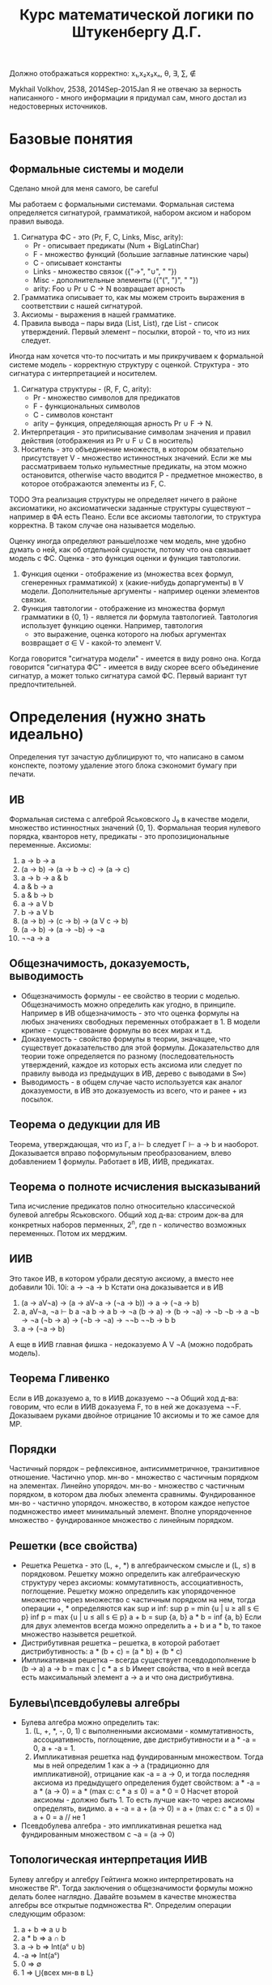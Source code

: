 #+TODO: X 0 1 2 | OK
#+OPTIONS: tex:verbatim
#+TITLE: Курс математической логики по Штукенбергу Д.Г.

Должно отображаться корректно: x₁,x₂x₃xₙ, θ, ∃, ∑, ∉

Mykhail Volkhov, 2538, 2014Sep-2015Jan
Я не отвечаю за верность написанного - много информации
я придумал сам, много достал из недостоверных источников.

* Базовые понятия
** Формальные системы и модели
   Сделано мной для меня самого, be careful

   Мы работаем с формальными системами.
   Формальная система определяется сигнатурой, грамматикой,
   набором аксиом и набором правил вывода.
   1. Сигнатура ФС - это (Pr, F, C, Links, Misc, arity):
      * Pr - описывает предикаты (Num + BigLatinChar)
      * F - множество функций (большие заглавные латинские чары)
      * C - описывает константы
      * Links - множество связок ({"->", "∪", " "})
      * Misc - дополнительные элементы ({"(", ")", " "})
      * arity: Foo ∪ Pr ∪ C → N возвращает арность
   2. Грамматика описывает то, как мы можем строить выражения
      в соответствии с нашей сигнатурой.
   3. Аксиомы - выражения в нашей грамматике.
   4. Правила вывода – пары вида (List, List), где List -
      список утверждений. Первый элемент – посылки, второй -
      то, что из них следует.

   Иногда нам хочется что-то посчитать и мы прикручиваем к
   формальной системе модель - корректную структуру с оценкой.
   Структура - это сигнатура с интерпретацией и носителем.
   1. Сигнатура структуры - (R, F, C, arity):
      * Pr - множество символов для предикатов
      * F - функциональных символов
      * С - символов констант
      * arity – функция, определяющая арность Pr ∪ F → N.
   2. Интерпретация - это приписывание символам значения
      и правил действия (отображения из Pr ∪ F ∪ C в носитель)
   3. Носитель - это объединение множеств, в котором обязательно
      присутствует V - множество истинностных значений. Если же
      мы рассматриваем только нульместные предикаты, на этом
      можно остановится, otherwise часто вводится P - предметное
      множество, в которое отображаются элементы из F, C.
   TODO Эта реализация структуры не определяет ничего в районе
   аксиоматики, но аксиоматически заданные структуры существуют
   – например в ФА есть Пеано.
   Если все аксиомы тавтологии, то структура корректна.
   В таком случае она называется моделью.

   Оценку иногда определяют раньше\позже чем модель, мне
   удобно думать о ней, как об отдельной сущности, потому что
   она связывает модель с ФС.
   Оценка - это функция оценки и функция тавтологии.
   1. Функция оценки - отображение из (множества всех формул,
      сгенеренных грамматикой) x (какие-нибудь допаргументы)
      в V модели. Дополнительные аргументы - например оценки
      элементов связки.
   2. Функция тавтологии - отображение из множества формул
      грамматики в {0, 1} - является ли формула тавтологией.
      Тавтология использует функцию оценки. Например, тавтология
      - это выражение, оценка которого на любых аргументах
      возвращает σ ∈ V - какой-то элемент V.

   Когда говорится "сигнатура модели" - имеется в виду ровно она.
   Когда говорится "сигнатура ФС" - имеется в виду скорее всего
   объединение сигнатур, а может только сигнатура самой ФС. Первый
   вариант тут предпочтительней.
* Определения (нужно знать идеально)
  Определения тут зачастую дублицируют то, что написано в самом
  конспекте, поэтому удаление этого блока сэкономит бумагу при
  печати.
** ИВ
   Формальная система с алгеброй Яськовского J₀ в качестве модели, множество
   истинностных значений {0, 1}. Формальная теория нулевого порядка, кванторов
   нету, предикаты - это пропозициональные переменные.
   Аксиомы:
   1. a → b → a
   2. (a → b) → (a → b → c) → (a → c)
   3. a → b → a & b
   4. a & b → a
   5. a & b → b
   6. a → a V b
   7. b → a V b
   8. (a → b) → (c → b) → (a V c → b)
   9. (a → b) → (a → ¬b) → ¬a
   10. ¬¬a → a
** Общезначимость, доказуемость, выводимость
   * Общезначимость формулы - ее свойство в теории с моделью. Общезначимость
     можно определить как угодно, в принципе. Например в ИВ общезначимость -
     это что оценка формулы на любых значениях свободных переменных отображает
     в 1. В модели крипке - существование формулы во всех мирах и т.д.
   * Доказуемость - свойство формулы в теории, значащее, что существует
     доказательство для этой формулы. Доказательство для теории тоже определяется
     по разному (последовательность утверждений, каждое из которых есть аксиома
     или следует по правилу вывода из предыдущих в ИВ, дерево с выводами в S∞)
   * Выводимость - в общем случае часто используется как аналог доказуемости,
     в ИВ это доказуемость из всего, что и ранее + из посылок.
** Теорема о дедукции для ИВ
   Теорема, утверждающая, что из Г, a ⊢ b следует Г ⊢ a → b и наоборот.
   Доказывается вправо поформульным преобразованием, влево
   добавлением 1 формулы. Работает в ИВ, ИИВ, предикатах.
** Теорема о полноте исчисления высказываний
   Типа исчисление предикатов полно относительно классической булевой алгебры Яськовского.
   Общий ход д-ва: строим док-ва для конкретных наборов перменных,
   2^n, где n - количество возможных переменных. Потом их мерджим.
** ИИВ
   Это такое ИВ, в котором убрали десятую аксиому, а вместо нее
   добавили 10i.
   10i: a → ¬a → b
   Кстати она доказывается и в ИВ
   1. (a → aV¬a) → (a → aV¬a → (¬a → b)) → a → (¬a → b)
   2. a, aV¬a, ¬a ⊢ b
      a
      ¬a
      b → a
      b → ¬a
      (b → a) → (b → ¬a) → ¬b
      ¬b → a
      ¬b → ¬a
      (¬b → a) → (¬b → ¬a) → ¬¬b
      ¬¬b → b
      b
   3. a → (¬a → b)
   А еще в ИИВ главная фишка - недоказуемо A V ¬A (можно подобрать модель).
** Теорема Гливенко
   Если в ИВ доказуемо a, то в ИИВ доказуемо ¬¬a
   Общий ход д-ва: говорим, что если в ИИВ доказуема F,
   то в ней же доказуема ¬¬F. Доказываем руками двойное
   отрицание 10 аксиомы и то же самое для MP.
** Порядки
   Частичный порядок – рефлексивное, антисимметричное, транзитивное
   отношение.
   Частично упор. мн-во - множество с частичным порядком на элементах.
   Линейно упорядоч. мн-во - множество с частичным порядком, в котором
   два любых элемента сравнимы.
   Фундированное мн-во - частично упорядоч. множество, в котором каждое
   непустое подмножество имеет минимальный элемент.
   Вполне упорядоченное множество - фундированное множество с линейным
   порядком.
** Решетки (все свойства)
   * Решетка
     Решетка - это (L, +, *) в алгебраическом смысле и (L, ≤) в порядковом.
     Решетку можно определить как алгебраическую структуру через
     аксиомы: коммутативность, ассоциативность, поглощение.
     Решетку можно определить как упорядоченное множество через
     множество с частичным порядком на нем, тогда операции +, * определяются
     как sup и inf:
     sup p = min {u | u ≥ all s ∈ p}
     inf p = max {u | u ≤ all s ∈ p}
     a + b = sup {a, b}
     a * b = inf {a, b}
     Если для двух элементов всегда можно определить a + b и a * b, то такое
     множество назывется решеткой.
   * Дистрибутивная решетка -- решетка, в которой работает дистрибутивность:
     a * (b + c) = (a * b) + (b * c)
   * Импликативная решетка -- всегда существует псевдодополнение b (b → a)
     a → b = max c | c * a ≤ b
     Имеет свойствa, что в ней всегда есть максимальный элемент a → a и что
     она дистрибутивна.
** Булевы\псевдобулевы алгебры
   * Булева алгебра можно определить так:
     1. (L, +, *, -, 0, 1) с выполненными аксиомами - коммутативность,
        ассоциативность, поглощение, две дистрибутивности и a * -a = 0,
        a + -a = 1.
     2. Импликативная решетка над фундированным множеством.
        Тогда мы в ней определим 1 как a → a (традиционно для импликативной),
        отрицание как -a = a → 0, и тогда последняя аксиома из
        предыдущего определения будет свойством:
        a * -a = a * (a → 0) = a * (max c: c * a ≤ 0) = a * 0 = 0
        Насчет второй аксиомы - должно быть 1. То есть лучше как-то
        через аксиомы определять, видимо.
        a + -a = a + (a → 0) = a + (max c: c * a ≤ 0) = a + 0 = a // не 1
   * Псевдобулева алгебра - это импликативная решетка над фундированным
     множеством с ¬a = (a → 0)
** Топологическая интерпретация ИИВ
   Булеву алгебру и алгебру Гейтинга можно интерпретировать
   на множестве Rⁿ. Тогда заключения о общезначимости формулы
   можно делать более наглядно.
   Давайте возьмем в качестве множества алгебры все открытые
   подмножества Rⁿ. Определим операции следующим образом:
   1. a + b => a ∪ b
   2. a * b => a ∩ b
   3. a → b => Int(aᶜ ∪ b)
   4. -a => Int(aᶜ)
   5. 0 => ∅
   6. 1 => ⋃{всех мн-в в L}
** Модель Kрипке
   Var = {P, Q, ...}
   Модель Крипке – это <W, ≤, v>, где
   * W - множество "миров"
   * ≤ - частичный порядок на W (отношение достижимости)
   * v: W × Var → {0, 1, _} - оценка перменных на W, монотонна
     (если v(x, P) = 1, x ≤ y, то v(y, P) = 1 – формулу нельзя un'вынудить)

   Правила:
   * W, x ⊨ P ⇐⇒ v(x, P) = 1 если P ∈ Var
   * W, x ⊨ (A & B) ⇐⇒ W, x ⊨ A & W, x ⊨ B
   * W, x ⊨ (A V B) ⇐⇒ W, x ⊨ A V W, x ⊨ B
   * W, x ⊨ (A → B) ⇐⇒ ∀ y ≥ x (W, y ⊨ A ⇒ W, y ⊨ B)
   * W, x ⊨ ¬A ⇐⇒ ∀ y ∈ x (W, x ¬⊨ A)

   В мире разрешается быть не вынужденной переменной и ее отрицанию
   одновремеменно.
   Формула называется тавтологией в ИИВ с моделью Крипке, если она
   истинна (вынуждена) в любом мире любой модели Крипке.
** Вложение Крипке в алгебры Гейтинга
   Возьмем модель Крипке, возьмем какое-то объединение поддеревьев
   со всеми потомками, каждое такое объединение пусть будет входить
   в алгебру Гейтинга. ≤ - отношение "быть подмножеством".
   Определим 0 как ∅ (пустое объединение поддеревьев);
   Определим операции:
   + = ∪, * = ∩,
   a → b = ∪{z ∈ H | z ≤ xᶜ ∪ y}
   Так созданное множество с операциями является импликативной
   решеткой, в которой мы определим -a = a → 0, получим булеву алгебру.
** Полнота ИИВ в алгебрах Гейтинга и моделях Крипке
   ИИВ полно относительно алгебр Гейтинга и моделей Крипке.
   Общий ход доказательства первого сводится к вложению
   в Гейтинга алгебры Линденбаума-Тарского, а второго -
   к построению дизъюнктивного множества всех доказуемых
   формул, являющегося миром Крипке.
** Нетабличность ИИВ
   Не существует полной модели, которая может быть выражена таблицей
   (конечной – алгебра Гейтинга и Крипке не табличны, так как и там и
   там связки определяются иначе).
   От противного соорудим табличную модель и покажем, что она не полна,
   привев пример большой дизъюнкции из импликаций, для которой можно
   построить модель Крипке в которой она не общезначима.
** Предикаты
   Теория первого порядка, расширяющая исчисление высказываний.
   Добавляются две новые аксиомы
   ∀x.A → A[x:=θ], где θ свободна для подстановки в A
   A[x:=θ] → ∃x.A, -//-

   Правила вывода:
   _A_→_B_
   A → ∀x.B        x не входит сводобно в А

   _A_→_B_
   ∃x.A → B        x не входит свободно в В
** Теорема о дедукции в предикатах
   Аналогично 1 теореме о дедукции в ИВ, но в доказательстве должны
   отсутствовать применения правил для кванторов по переменным входящих
   свободно в выражение γ
   Γ, γ ⊢ a => Γ ⊢ γ → a
** Теорема о полноте исчисления предикатов
   Исчисление предикатов полно (заметим, что относительно любой модели).
   Суть в том, что если предикаты непротиворечивы, то у них есть модель.
   Если у них есть модель, то типа там можно по контрпозиции показать ⊨a.
** Теории первого порядка, определение структуры и модели
   Теория первого порядка - это формальная система с кванторами по
   функциональным символам, но не по предикатам. Рукомахательное
   определение – это фс с логикой первого порядка в основе, в которой
   абстрактные предикаты и функциональные символы определяются точно
   (а может такое определение даже лучше).

   Структура по ДГ:
   Структурой теории первого порядка мы назовем упорядоченную тройку
   <D, F, P>, где F — списки оценок для 0-местных, 1-местных и т.д.
   функций, и P = hP 0 , P 1 , ...i — списки оценок для 0-местных,
   1-местных и т.д. предикатов, D — предметное множество.

   Понятие структуры — развитие понятия оценки из исчисления предикатов.
   Но оно касается только нелогических составляющих теории; истинностные
   значения и оценки для связок по-прежнему определяются исчислением
   предикатов, лежащим в основе теории. Для получения оценки формулы
   нам нужно задать структуру, значения всех свободных индивидных
   переменных, и (естественным образом) вычислить результат.

   Структура по-моему:
   Все то же самое определение из ИВ. Мы просто забиваем на предикаты
   в ИВ (не определям их), расширяем нашу сигнатуру (добавляя конкретные
   предикаты и функциональные символы), определяем для нее интерпретацию.

   И как всегда,..
   Модель – это корректная структура (любое доказуемое утверждение должно
   быть в ней общезначимо).
** Аксиоматика Пеано
   Множество N удовлетворяет аксиоматике Пеано, если:
   1. 0 ∈ N
   2. x ∈ N, succ(x) ∈ N
   3. ∄ x ∈ N : (succ(x) = 0)
   4. (succ(a) = c & succ(b) = c) → a = b
   5. P(0) & ∀n.(P(n) → P(succ(n))) → ∀n.P(n)
** Формальная арифметика - аксиомы
   Формальная арифметика - это теория первого порядка, у которой
   сигнатура определена как: (циферки, логические связки, алгебр.
   связки, '), а интерпретацию сейчас будем определять.
   Интерпретация определяет два множества - V, P - истинностные и
   предметные значения. Пусть множество V = {0, 1} по-прежнему.
   P = {всякие штуки, которые мы можем получать из логических связок и 0}
   Определим оценки логических связок естественным образом.
   Определим алгебраические связки так:
   +(a, 0) = a
   +(a, b') = (a + b)'
   *(a, 0) = 0
   *(a, b') = a * b + a
*** Аксиомы
    1. a = b → a' = b'
    2. a = b → a = c → b = c
    3. a' = b' → a = b
    4. ¬(a' = 0)
    5. a + b' = (a + b)'
    6. a + 0 = a
    7. a * 0 = 0
    8. a * b' = a * b + a
    9. φ[x:=0] & ∀x.(φ → φ[x:=x']) → φ // φ содержит св.п x
** Рекурсивные функции
   Z(x) = 0
   N(x) = x + 1
   Uₙᵢ(x₁...xₙ) = xᵢ
   S<f, g₁...gₙ>(x₁...xₘ) = f(g₁(x₁...xₘ),...gₙ(x₁...xₘ))
   R<f, g>(x₁...xₙ, n) = if n = 0
   f(x₁...xₙ)
   else g(x₁...xₙ, n, R<f, g>(x₁...xₙ, n - 1))
   μ<f>(x₁...xₙ) - минимальное k, такое что f(x₁...xₙ, k) = 0
** Функция Аккермана
   A(0, n) = n + 1
   A(m, 0) = A(m - 1, 1)
   A(m, n) = A(m - 1, A(m, n - 1))
** Существование рек.ф-й не явл. ф-ей Аккермана (определение конечной леммы)
    Пусть f(n₁...nₖ) - примитивная рекурсинвная функция, k ≥ 0.
    ∃J:f(n₁...nₖ)<A(J, ∑(n₁,...nₖ))
    Доказывается индукцией по рекурсивным функциям.
** Представимость
   Функция f:Nⁿ→N называется представимой в формальной арифметике, если
   существует отношение a(x₁...xₙ₊₁), ее представляющее, причем выполнено
   следующее:
   1. f(a,b,...) = x <=> ⊢ a(a~,b~,...x~)
   2. ∃!x.f(a,b,...x) (вот это свойство вроде бы не обязательно, но ДГ его писал).
** Выразимость
   Отношение n называется выразимым, если существует предикат N его
   выражающий, такой что
   1. n(x₁...xₙ) истинно => ⊢ N(x₁~, ...xₙ~)
   2. n(x₁...xₙ) ложно => ⊢ ¬N(x₁~, ...xₙ~)
** Лемма о связи представимости и выразимости
   Если n выразимо, то Cₙ представимо.
   Cₙ = 1 если n, и нулю если !n
** Бета-функция Гёделя, Г-последовательность
   β(b, c, i) = kᵢ
   Функция, отображающая конечную последовательность из N (aᵢ) в kᵢ.
   Работает через магию, математику, простые числа и Гёделеву
   последовательность, которая подходит под условия китайской
   теоремы об остатках.
   β(b, c, i) = b % ((i + 1) * c + 1)
** Представимость рек.ф-й в ФА (знать формулы для самых простых)
   Рекурсивные функции представимы в ФА
   1. z(a, b) = (a = a) & (b = 0)
   2. n(a, b) = (a = b')
   3. uₙᵢ = (x₁ = x₁) & ... & (xₙ = xₙ) & (xₙ₊₁ = xᵢ)
   4. s(a₁...aₘ, b) = ∃b₁...∃bₙ(G₁(a₁...aₙ, b₁) & ... & Gn(a₁...aₘ, bₙ)
   5. r(x₁...xₙ, k, a) =
      ∃b∃c(
           ∃k(β(b, c, 0, k) & φ(x₁...xₙ, k))
           & B(b, c, xₙ₊₁, a)
           & ∀k(k<xₙ₊₁ → ∃d∃e(B(b,c,k,d)&B(b,c,k',e)&G(x₁...xₙ,k,d,e))))

   6. m<F>(x₁...xₙ₊₁) = F(x₁...xₙ, xₙ₊₁, 0) & ∀y((y < xₙ₊₁) → ¬F(x₁...xₙ, y, 0))
** Гёделева нумерация (точно)
   | a   |               `a | описание                              |
   |-----+------------------+---------------------------------------|
   | (   |                3 |                                       |
   | )   |                5 |                                       |
   | ,   |                7 |                                       |
   | ¬   |                9 |                                       |
   | →   |               11 |                                       |
   | V   |               13 |                                       |
   | &   |               15 |                                       |
   | ∀   |               17 |                                       |
   | ∃   |               19 |                                       |
   | xₖ  |       21 + 6 * k | переменные                            |
   | fⁿₖ | 23 + 6 *ᵏ * 3ⁿ | n-местные функцион. символы (', +, *) |
   | Pⁿₖ | 25 + 6 *ᵏ * 3ⁿ | n-местные предикаты (=)               |
   |-----+------------------+---------------------------------------|

** Выводимость и рекурсивные функции (че там с Тьюрингом)
   Основные тезисы по вопросу:
   * Emulate(input, prog) = plog(R<f,g>(<`S, input, 0>,  , pb, pc, tb, tc, steps(-//-)), 1) == F
   * Proof(term, proof) = Emulate(proof, MY_PROOFCHECKER) && (plog(proof, len(proof)) = term)
   * Любая представимая в ФА ф-я является рекурсивной
     f(x₁...xₙ) = plog(μ<S<G_φ, Uₙ₊₁,₁,... Uₙ₊₁,ₙ,
     plog(Uₙ₊₁,ₙ₊₁, 1),
     plog(Uₙ₊₁,ₙ₊₁, 2)>>(x₁...xₙ), 1).
     G_φ тут принимает n + 2 аргумента: x₁...xₙ, p, b и возвращает 0 если
     p - доказательство φ(x₁...xₙ, p), представляющего f.
** Непротиворечивость
   Теория непротиворечива, если в ней нельзя одновременно
   вывести a и ¬a.
   Одновременная выводимость ¬a и a эквивалентна выводимости
   a & ¬a
** w-непротиворечивость
   Теория ω-непротиворечива, если из ∀φ(x) ⊢φ(x~) следует
   ⊬ ∃p¬φ(p). Проще говоря, если мы взяли
   формулу, то невозможно вывести одновременно ∃x¬A(x)
   и A(0), A(1), ...
** Первая теорема Гёделя о неполноте
   1. Если формальная арифметика непротиворечива, то недоказуемо σ(`σ~)
   2. Если формальная арифметика w-непротиворечива, то недоказуемо ¬σ(`σ~)
** Первая теорема Гёделя о неполноте в форме Россера
   Если формальная арифметика непротиворечива, то в ней найдется
   такая формула φ, что ⊬φ и ⊬¬φ
** Consis
   Consis - утверждение, формально доказывающее непротиворечивость ФА
   То есть ⊢ Consis => ФА непротиворечива
** Условия Г-Б (наизусть)
   Пусть πg(x, p) выражает Proof(x, p).
   π(x) = ∃t.πg(x, t) действительно показывает,
   что выражение доказуемо, если
   1. ⊢ a => ⊢ π(`a~)
   2. ⊢ π(`a~) → π(`π(`a~)~)
   3. ⊢ π(`a~) → π(`(a → b)~) → π(`b~)
** Лемма о самоприменении
   a(x) - формула, тогда ∃b такой что
   1. ⊢ a(`b~) → b
   2. ⊢ β → a(`b~)
** Вторая теорема Гёделя о неполноте ФА
   Если теория непротиворечива, в ней ⊬ Consis
** Теория множеств
   Теория множеств - теория первого порядка, в которой
   есть единственный предикат ∈ (в ФА был =), есть связка
   ←→, есть пустое множество, операции пересечения и
   объединения.
   x ∩ y = z, тогда ∀t(t ∈ z ←→ t ∈ x & t ∈ y)
   x ∪ y = z, тогда ∀t(t ∈ z ←→ t ∈ x V t ∈ y)
   Dj(x) ∀a∀b(a ∈ x & b ∈ x & a ≠ b → a ∩ b = ∅)
** ZFC
*** Аксиома равенства
    ∀x∀y∀z((x = y & y ∈ z) → x ∈ z)
    Eсли два множества равны, то любой элемент лежащий в первом,
    лежит и во втором
*** Аксиома пары
    ∀x∀y(¬(x=y) → ∃p(x ∈ p & y ∈ p & ∀z(z ∈ p → (x = z V y = z))))
    x ≠ y, тогда сущ. {x, y}
*** Аксиома объединений
    ∀x(∃y(y∈x) → ∃p∀y(y ∈ p ←→ ∃s(y ∈ s & s ∈ x)))
    Eсли x не пусто, то из любого семейства множеств можно
    образовать „кучу-малу“, то есть такое множество p,
    каждый элемент y которого принадлежит по меньшей мере
    одному множеству s данного семейства s x
*** Аксиома степени
    ∀x∃p∀y(y ∈ p ←→ y ∈ x)
    P(x) - множество степени x (не путать с 2ˣ - булеаном)
    Это типа мы взяли наш x, и из его элементов объединением и
    пересечением например понаобразовывали кучу множеств, а потом
    положили их в p.
*** Схема аксиом выделения
    ∀x∃b∀y(y ∈ b ←→ (y ∈ x & φ(y)))
    Для нашего множества x мы можем подобрать множество побольше,
    на котором для всех элементов, являющихся подмножеством x
    выполняется предикат.
*** Аксиома выбора (не входит в ZF по дефолту)
    Если a = Dj(x) и a ≠ 0, то x ∈ a ≠ 0
*** Аксиома бесконечности
    ∃N(∅ ∈ N & ∀x(x ∈ N → x ∪ {x} ∈ N))
*** Аксиома фундирования
    ∀x(x = ∅ V ∃y(y ∈ x & y ∩ x = ∅))
    ∀x(x ≠ ∅ → ∃y(y ∈ x & y ∩ x = ∅))
    Равноценные формулы.

    Я бы сказал, что это звучит как-то типа
    "не существует бесконечно вложенных множеств"
*** Схема аксиом подстановки
    ∀x∃!y.φ(x,y) → ∀a∃b∀c(c ∈ b ←→ (∃d.(d ∈ a & φ(d, c))))
    Пусть формула φ такова, что для при любом x найдется единственный y
    такой, чтобы она была истинна на x, y, тогда для любого a
    найдется множество b, каждому элементу которого c можно сопоставить
    подмножество a и наша функция будет верна на нем и на c
    Типа для хороших функций мы можем найти множество с отображением из
    его элементов в подмножество нашего по предикату.

** Ординальные числа, операции
   * Определение вполне упорядоченного множества (фундированное
     с линейныи порядком).
   * Определение транзитивного множества
     Множество X транзитивно, если
     ∀a∀b((a ∈ b & b ∈ x) → a ∈ x)
   * Ординал - транзитивное вполне упорядоченное отношением ∈ мн-во
   * Верхняя грань множества ординалов S
     C | {C = min(X) & C ∈ X | X = {z | ∀(y∈S)(z ≥ y)}}
     C = Upb(S)
     Upb({∅}) = {∅}
   * Successor ordinal (сакцессорный ординал?)
     Это b = a' = a ∪ {a}
   * Предельны ординал
     Ординал, не являющийся ни 0 ни successor'ом.
   * Недостижимый ординал
     ε - такой ординал, что ε = w^ε
     ε₀ = Upb(w, w^w, w^w^w, w^w^w^w, ...) - минимальный из ε
   * Канторова форма - форма вида ∑(a*w^b+c), где b - ординал, последовательность
     строго убывает по b. Есть слабая канторова форма, где вместо a (a ∈ N)
     пишут a раз w^b. В канторовой форме приятно заниматься сложениями и
     прочим, потому что всякие upb - слишком ниочем.

    x + 0       = x
    x + c'      = (x + c)'
    x + lim(a)  = Upb{x + c | c < a}

    x * 0       = 0
    x * c'      = x * c + x
    x * lim(a)  = Upb{x * c | c < a}

    x ^ 0       = 1
    x ^ c'      = (x ^ c) * x
    x ^ lim(a)  = Upb{x ^ c | c < a}
** Кардинальные числа, операции
   Будем называть множества равномощными, если найдется биекция.
   Будем называть A не превышающим по мощности B, если найдется
   инъекция A → B (|A| ≤ |B|)
   Будем называть А меньше по мощности, чем B, если |A| ≤ |B| & |A| ≠ |B|
   Кардинальное число - число, оценивающее мощность множества.
   Кардинальное число ℵ - это ординальное число a, такое что
   ∀ x ≤ a |x| ≤ |a|
   ℵ₀ = w по определению; ℵ₁ = минимальный кардинал, следующий за ℵ₀
   Кардинальное число ℶ - это ординальное число а, такое что
   ℶᵢ = P(ℶᵢ₋₁)
   ℶ₀ = ℵ₀
   +: |A| + |B| = max(|A|, |B|) (если нет общих элементов) = |A ∪ B|
** Диагональный метод, теорема Лёвенгейма-Скулема
   Диагональный метод - метод доказательства |2^X| > |X|
** Парадокс Скулема
   Мнимый парадокс, базирующийся на теореме Лёвенгейма-Скулема
   и том факте, что в формальной арифметике существуют несчетные
   множества. Заковырка в том, что "существует счетное мн-во" выражается
   в ФА "не существует биекции". И тогда прийти к противоречию
   нельзя.
** Теорема Генцена о непротиворечивости ФА
   Ну типа мы можем обернуть ФА в теорию покруче, доказать что в ней
   невозможно доказать 0=1, а потом доказать, что если S∞ непротиворечива,
   то и S непротиворечива.
* Ticket 1: ИВ
** Определения (исчисление, высказывание, оценкa...)
   Формальная система с алгеброй Яськовского J₀ в качестве модели, множество
   истинностных значений {0, 1}. Формальная теория нулевого порядка, кванторов
   нету, предикаты - это пропозициональные переменные.
** Общезначимость, доказуемость, выводимость
   * Общезначимость формулы - ее свойство в теории с моделью. Общезначимость
     можно определить как угодно, в принципе. Например в ИВ общезначимость -
     это что оценка формулы на любых значениях свободных переменных отображает
     в 1. В модели крипке - существование формулы во всех мирах и т.д.
   * Доказуемость - свойство формулы в теории, значащее, что существует
     доказательство для этой формулы. Доказательство для теории тоже определяется
     по разному (последовательность утверждений, каждое из которых есть аксиома
     или следует по правилу вывода из предыдущих в ИВ, дерево с выводами в S∞)
   * Выводимость - в общем случае часто используется как аналог доказуемости,
     в ИВ это доказуемость из всего, что и ранее + из посылок.
** Схемы аксиом и правило вывода
   Аксиомы:
   1. a → b → a
   2. (a → b) → (a → b → c) → (a → c)
   3. a → b → a & b
   4. a & b → a
   5. a & b → b
   6. a → a V b
   7. b → a V b
   8. (a → b) → (c → b) → (a V c → b)
   9. (a → b) → (a → ¬b) → ¬a
   10. ¬¬a → a

   Правило вывода:
   MP: ⊢ A and ⊢ A → B => ⊢ B
** Теорема о дедукции
   → Если нужно переместить последнее предположение вправо,
   то рассматриваем случаи -- аксиома или предположение,
   MP, это самое выражение.
   1. A
      A→a→A
      a→A
   2. (там где-то сзади уже было a→A, a→A→B)
      (a→A)→(a→A→B)→(a→B)
      (a→A→B)→(a→B)
      a→B
   3. A→A умеем доказывать

   ← Если нужно переместить влево, то перемещаем, добавляем
   A→B (последнее)
   A    (перемещенное)
   B
** Корректность исчисления высказываний относительно алгебры Яськовского
   * Индукцией по доказательству -- если аксиома, то она
     тавтология, все ок. Если модус поненс, то таблица
     истинности для импликации и все ок
* Ticket 2: полнота ИВ
** Полнота исчисления высказываний относительно алгебры Яськовского
   Кстати полноту можно доказывать маханием руками как для предикатов,
   и я не могу утверждать, что при таком подходе ИВ не будет полно
   относительно любой модели.
*** Контрапозиция
    Хотим: (a → b) → (¬b → ¬a)
    (a → b), ¬b ⊢ ¬a
    a → b
    (a → b) → (a → ¬b) → ¬a
    (a → ¬b) → ¬a
    ¬b → a → ¬b
    ¬b
    a → ¬b
    ¬a
    +2 раза дедукцию применить
*** Правило исключененного третьего
    С помощью контрапозиции доказываем два утверждения:
    ¬(A|¬A)→¬A (один раз контрапозицию от этого обратную, там A→(A|¬A) акс)
    ¬(A|¬A)→¬¬A
    Потом девятую аксиому и снимаем двойное отрицание
*** Всякие очевидные вещи типа если выводится из А и из Б то из А и Б тоже
*** Правило со звездочкой (14 доказательств)
    1. a, b ⊢ a V b
       a
       a → a V b
       a V b
    2. a, ¬b ⊢ a V b
       a
       a → a V b
       a V b
    3. ¬a, b ⊢ a V b
       b
       b → a V b
       a V b
    4. ¬a, ¬b ⊢ ¬(a V b)
       ¬a
       ¬b
       (a V b → a) → (a V b → ¬a) → ¬(a V b)
       ¬a → a V b → ¬a
       a V b → ¬a
       #
       ¬a, ¬b, a V b ⊢ a
       ¬a
       ¬b
       a V b
       a → a
       ... //д-во ¬b, ¬a ⊢ b → a
       b → a
       (a → a) → ((b → a) → (a V b → a))
       (b → a) → (a V b → a)
       a V b → a
       a
       # -> a V b → a
       a V b → a
       (a V b → ¬a) → ¬(a V b)
       ¬(a V b)
    5. a, b ⊢ a & b
       a
       b
       a → b → a & b
       b → a & b
       a & b
    6. a, ¬b ⊢ ¬(a & b)
       ¬b
       ((a & b) → b) → ((a & b) → ¬b) → ¬(a & b)
       a & b → b
       (a & b → ¬b) → ¬(a & b)
       ¬b → a & b → ¬b
       a & b → ¬b
       ¬(a & b)
    7. ¬a, b ⊢ ¬(a & b)
       аналогично
    8. ¬a, ¬b ⊢ ¬(a & b)
       аналогично
    9. a, b ⊢ a → b
       b
       b → a → b
       a → b
    10. a, ¬b ⊢ ¬(a → b)
        a
        ¬b
        ¬b → ((a → b) → ¬b)
        (a → b) → ¬b
        #
        a, ¬b, a → b ⊢ b
        a
        a → b
        b
        #
        (a → b) → b
        ((a → b) → b) → ((a → b) → ¬b) → ¬(a → b)
        ((a → b) → ¬b) → ¬(a → b)
        ¬ b → (a → b) → ¬b
        (a → b) → ¬b
        ¬(a → b)
    11. ¬a, b ⊢ a → b
        b
        b → a → b
        a → b
    12. ¬a, ¬b ⊢ a → b
        def implicationFF(a: Expr, b: Expr): Derivation =
        mkD(List(¬¬(a), ¬¬(b)), simpleDeductionApply(mkD(List(¬¬(a), ¬¬(b), a), List(
        ¬¬(a),
        ¬¬(b),
        a,
        (¬¬(b) → a) → ((¬¬(b) → ¬¬(a)) → ¬¬(¬¬(b))),
        a → (¬¬(b) → a),
        ¬¬(b) → a,
        ¬¬(a) → (¬¬(b) → ¬¬(a)),
        ¬¬(b) → ¬¬(a),
        (¬¬(b) → ¬¬(a)) → ¬¬(¬¬(b)),
        ¬¬(¬¬(b)),
        ¬¬(¬¬(b)) → b,
        b
        )))._2)

    13. a ⊢ ¬¬a
        9 акс
    14. ¬a ⊢ ¬a
        ¬a
*** Лемма об исключении последнего в предположениях
    Γ, P ⊢ a, Γ, ¬P ⊢ a => Γ ⊢ a
    Докажем, что если Г |- P→A, Г |- ¬P→A, то A
    P→A
    ¬P→A
    PV¬P
    (P→A)→(¬P→A)→(PV¬P→A)
    три раза MP
* Ticket 3: ИИВ
** ИИВ, структура, модель
   Сигнатура - (R, F, C, r): R - множество символов для
   предикатов, F - функциональных символов, С - символов
   констант, r – функция, определяющая арность x ∈ R V F.
   Интерпретация - это приписывание символам значения
   и правил действия
   Структура - это носитель M (множство истинностных значений),
   сигнатура и интерпретация над носителем. Если все аксиомы
   верны, то структура корректна. В таком случае она называется
   моделью.
   Выкидываем 10 аксиому, добавляем A→(¬A→B)
   10i: a → ¬a → b
   Кстати она доказывается и в ИВ
   1. (a → aV¬a) → (a → aV¬a → (¬a → b)) → a → (¬a → b)
   2. a, aV¬a, ¬a ⊢ b
      a
      ¬a
      b → a
      b → ¬a
      (b → a) → (b → ¬a) → ¬b
      ¬b → a
      ¬b → ¬a
      (¬b → a) → (¬b → ¬a) → ¬¬b
      ¬¬b → b
      b
   3. a → (¬a → b)
** Опровергаемость исключенного третьего
   Вводим в наше множество истинностных значений Н
   Л < Н < И
   & - max
   V - min
   ¬И=Л, ¬Л=И, ¬Н=Л
   И→x=x, Л→x=И, Н→Л=Л, Н→Н=И, Н→И=И
   1. Все аксиомы ИИВ являются 3-тавтологиями (ручная проверка)
      Значит любая интуиционистски выводимая формула 3-тавтология
   2. q V ¬q = H, значит она невыводима (контрпозиция пред. утв)
** Решетки
   * Решетка
     Решетка - это (L, +, *) в алгебраическом смысле и (L, ≤) в порядковом.
     Решетку можно определить как алгебраическую структуру через
     аксиомы: коммутативность, ассоциативность, поглощение.
     Решетку можно определить как упорядоченное множество через
     множество с частичным порядком на нем, тогда операции +, * определяются
     как sup и inf:
     sup p = min {u | u ≥ all s ∈ p}
     inf p = max {u | u ≤ all s ∈ p}
     a + b = sup {a, b}
     a * b = inf {a, b}
     Если для двух элементов всегда можно определить a + b и a * b, то такое
     множество назывется решеткой.
   * Дистрибутивная решетка -- решетка, в которой работает дистрибутивность:
     a * (b + c) = (a * b) + (b * c)
   * Импликативная решетка -- всегда существует псевдодополнение b (b → a)
     a → b = max c | c * a ≤ b
     Имеет свойствa, что в ней всегда есть максимальный элемент a → a и что
     она дистрибутивна.
#   * Определение нуля и единицы –- вводим их через определение со знаками
#     равенства, а в импликативной это a → a
#     * Пусть a ∈ V, тогда 1 = a → a
#       b: b * a ≤ a
#       Тогда по предыдущему правилу b ≤ a → a
** Лемма о дистрибутивности импликативной решетки
   1. Полезные леммы
      1) Лемма о домножении слева
         b ≤ c ≤ a * c, тогда a * b ≤ a * c
         a * b ≤ b ≤ c ≤ a * c
      2) Лемма о перенесении импликации
         a * b ≤ c => a ≤ b → c
   2. a * (b + c) ≥ a * b + a * c
      1) a * (b + c) ≥ a * b
         a * b ≤ a
         a * b ≤ b ≤ b + c
         a * b ≤ a * (b + c)  (из двух предыдущих)
      2) a * (b + c) ≥ a * c
         a * c ≤ a
         a * c ≤ c ≤ b + c
         a * c ≤ a * (b + c)
      3) a * (b + c) ≥ a * b + a * c (поскольку оно больше и того и другого)
   3. a * (b + c) ≤ a * b + a * c (пусть правая часть - q)
      1) b * a ≤ q (по определению *)
         b ≤ a → q (то самое место где мы пользуемся импликативностью)
      2) c * a ≤ q
         c ≤ a → q
      3) b + c ≤ a → q
         (b + c) * a ≤ q
         a * (b + c) ≤ q = a * b + a * c
   4. a * (b + c) = a * b + a * c
** Алгебра Гейтинга, булева алгебра
   * Булева алгебра можно определить так:
     1. (L, +, *, -, 0, 1) с выполненными аксиомами - коммутативность,
        ассоциативность, поглощение, две дистрибутивности и a * -a = 0,
        a + -a = 1.
     2. Импликативная решетка над фундированным множеством.
        Тогда мы в ней определим 1 как a → a (традиционно для импликативной),
        отрицание как -a = a → 0, и тогда последняя аксиома из
        предыдущего определения будет свойством:
        a * -a = a * (a → 0) = a * (max c: c * a ≤ 0) = a * 0 = 0
        Насчет второй аксиомы - должно быть 1. То есть лучше как-то
        через аксиомы определять, видимо.
        a + -a = a + (a → 0) = a + (max c: c * a ≤ 0) = a + 0 = a // не 1
   * Псевдобулева алгебра - это импликативная решетка над фундированным
     множеством с ¬a = (a → 0)
** Алгебра Линденбаума-Тарского
   V - множество формул ИИВ
   * Порядок для решетки:
     a ≤ b ↔ a |- b
     a ~ b ↔ a |- b & b |- a
   * Дополняяем множество V:
     0: a & ¬a = ⊥
     1: a → a = T
   * Операции в алгебра:
     *: a & b
     +: a V b
     →: a → b
     -: ¬a
   * Эта алгебра является алгеброй Гейтинга, поскольку для нее
     выполняются -a * a = 0 (по определению), а 0: ∀ x : x ≤ 0
     в ней это ∀ x (x – формула ИИВ) : ⊥ ⊢ x (из лжи следует все что угодно):
     a & ¬a
     a & ¬a → a
     a & ¬a → ¬a
     (b → a) → (b → ¬a) → ¬b (ну или 10i в ИИВ)
** Теорема о полноте ИИВ относительно алгебры Гейтингa
   Давайте возьмем в качестве Гейтинга алгебру Л-Т. Она нормальная
   себе такая структура (модель, наверное, несложно проверить):
   Пользуемся стандартной топологической интерпретацией
   (& = *, V = +, → = →, ¬ = -)
   Алгебра
   * Доказательство полноты
     a - обшезначимо
     [a] = 1
     1 ≤ [a]
     x → x ⊢ a (по определению алгебры Л-Т)
     x → x доказума и так, значит
     ⊢ a
   * Дойдем до 1 ≤ [a], значит A → A ⊢ a
** Дизъюнктивность ИИВ
   Мы доказываем, что если ⊢ aVb, то ⊢a или ⊢b
   * Юзанем алгебру Гёделя Г(A) (γ – функция преобразования a → a_godel):
     Мы можем ее обернуть над любой Гейтинговой алгеброй, возьмем Л-Т.
     Алгебра Гёделя строится с помощью γ. γ(a) = b значит, что
     в алгебре A элементу а соответствует элемент b из алгебры Гёделя.
     Порядок сохраняется естественным образом (я не очень точно знаю
     как, но предполагается, что a ≤ b, a и b сравнимы - γ(a) ≤ γ(b),
     они сравнимы. Ну и такое). Гёделева алгебра добавляет один элемент w.
     γ(1) = w
     γ(x) = x
     Таким образом Г(А) = А∪{w}, порядок в Г(А):
     * a≤w если a!=1
     * a≤b ←→ a≤ₐa (сравнение обычных элементов как и раньше)
     * w≤1
     Связки определяем через таблицы:

     |--------+-----+--------|
     | x + y  | y=1 | y=γ(v) |
     |--------+-----+--------|
     | x=1    |   1 | 1      |
     | x=γ(u) |   1 | γ(u+v) |
     |--------+-----+--------|

     |--------+---------+---------|
     | x * y  | y=1     | y=γ(v)  |
     |--------+---------+---------|
     | x=1    | 1       | γ(x*ₐv) |
     | x=γ(u) | γ(u*ₐy) | γ(u*ₐv) |
     |--------+---------+---------|

     |--------+-----+---------|
     | x → y  | y=1 | y=γ(v)  |
     |--------+-----+---------|
     | x=1    |   1 | γ(x→ₐv) |
     | x=γ(u) |   1 | u→ₐv    |
     |--------+-----+---------|

     |--------+--------|
     | x      | ¬x     |
     |--------+--------|
     | x=1    | γ(¬ₐx) |
     | x=γ(u) | ¬ₐu    |
     |--------+--------|

   * Докажем, что Гёделева алгебра является Гейтинговой.
     Для этого нужно доказать, что в ней выполняется коммутативность,
     ассоциативность и законы поглощения (это альтернативное определение
     эквивалентно заданию множества с фундированным порядком).
     1. Коммутативность
        1) A * B = B * A
        2) A + B = B + A
     2. Ассоциативность
        1) A * (B * C) = (A * B) * C
        2) A + (B + C) = (A + B) + C
     3. Поглощение
        1) A * (A + B) = A
        2) A + (A * B) = A
     Внимательноe прослеживание свойств связок подтверждает тот факт,
     что Гёделева алгебра есть алгебра Гейтинга.
     Нужно также учитывать тот факт, что внутренняя алгебра тоже Гейтингова.
   * Если ⊢ a V b, то [a V b]ₗ = 1, [a V b]_Г = 1, тогда по определению
     связки + в Гёделевской [a]_Г = 1 или [b]_Г = 1, тогда оно такое же
     и в Линденбауме-Тарском, а Л-Т полно, то есть ⊢a или ⊢b.
** Теорема Гливенко
   1. Заметим, что если А доказуемо в ИИВ, то ¬¬А тоже доказуемо.
      A
      A → ¬A → A
      ¬A → A
      ¬A → ¬A (как обычно)
      (¬A → A) → (¬A → ¬A) → ¬¬A
      Значит если А - аксиома по схеме 1-9, то ¬¬A доказуемо в ИИВ
   2. Пусть выражение А получилось по 10 схеме классического ИВ
      F = ¬¬A → A
      Докажем:
      A → ¬¬A → A (акс. 1)
      ¬(¬¬A → A) → ¬A (к/поз)
      ¬A → ¬¬A → A (акс. 10и)
      ¬(¬¬A → A) → ¬¬A (к/поз)
      (¬(¬¬A → A) → ¬A) → (¬(¬¬A → A) → ¬¬A) → ¬¬(¬¬A → A) (акс. 9)
      ¬¬(¬¬A → A) (2x m.p.)
   3. Делаем индукцию по длине доказательства в ИВ:
      1. А - аксиома, !!(А) доказывается по пункту 1-2
      2. MP
         A
         A → B
         B

         В ИИВ имеем
         ¬¬(A)
         ¬¬(A → B)
         (¬B → ¬A) → (¬B → ¬¬A) → ¬¬B

         ¬¬A, ¬¬(A → B), ¬B ⊢ ¬A
         (A → ¬(A → B)) → (A → ¬¬(A → B)) → ¬A

         ¬¬A, ¬¬(A → B), ¬B, A ⊢ ¬(A → B)
         ((A → B) → B) → ((A → B) → ¬B) → ¬(A → B)

         ¬¬A, ¬¬(A → B), ¬B, A, A → B ⊢ B
         A
         A → B
         B
** Топологическая интерпретация
   Булеву алгебру и алгебру Гейтинга можно интерпретировать
   на множестве Rⁿ. Тогда заключения о общезначимости формулы
   можно делать более наглядно.
   Давайте возьмем в качестве множества алгебры все открытые
   подмножества Rⁿ. Определим операции следующим образом:
   1. a + b => a ∪ b
   2. a * b => a ∩ b
   3. a → b => Int(aᶜ ∪ b)
   4. -a => Int(aᶜ)
   5. 0 => ∅
   6. 1 => ⋃{всех мн-в в L}
* Ticket 4: ИИВ2
** Модели Крипке
   Var = {P, Q, ...}
   Модель Крипке – это <W, ≤, v>, где
   * W - множество "миров"
   * ≤ - частичный порядок на W (отношение достижимости)
   * v: W × Var → {0, 1} - оценка перменных на W, монотонна
     (если v(x, P) = 1, x ≤ y, то v(y, P) = 1 – формулу нельзя un'вынудить)
   Правила:
   * W, x ⊨ P ⇐⇒ v(x, P) = 1 если P ∈ Var
   * W, x ⊨ (A & B) ⇐⇒ W, x ⊨ A & W, x ⊨ B
   * W, x ⊨ (A V B) ⇐⇒ W, x ⊨ A V W, x ⊨ B
   * W, x ⊨ (A → B) ⇐⇒ ∀ y ≥ x (W, y ⊨ A ⇒ W, y ⊨ B)
   * W, x ⊨ ¬A ⇐⇒ ∀ y ∈ x (W, x ¬⊨ A)

   В мире разрешается быть не вынужденной переменной и ее отрицанию
   одновремеменно.
   Формула называется тавтологией в ИИВ с моделью Крипке, если она
   истинна (вынуждена) в любом мире любой модели Крипке.
** Корректность ИИВ относительно моделей Крипке
   Если формула выводима в ИИВ, то она истинна по шкале Крипке
   Проверим MP и аксиомы (что они истинны во всех мирах)
   1. MP
      По определению импликации в моделях Крипке, если в мире
      вынуждено A, A→B, то вынуждено и B.
   2. Аксиомы
      1) A → (B → A)
         Пусть где-нибудь вынуждена A, в силу
         монотонности она вынуждена везде правее, тогда если
         там где-то будет B, то B → A тоже будет вынуждено
      2) (A → B) → ((A → (B → C)) → (A → C))
         Пусть где-нибудь вынуждено A → B, докажем, что если
         где-то есть A → B, то там есть и ((A → (B → C)) → (A → C)).
         1. В мире вынуждено A, B; тогда если правее вынуждено
            A → (B → C), то вынуждено C по монотонности A, B; значит
            Везде правее A → (B → C) есть A, B, C, значит вынуждено A → C;
         2. В мире не вынуждено ни A, ни B, тогда если не вынуждено
            A → (B → C), то A → C тоже не может быть вынуждено, потому что
            ни A, ни B, ни C там нет.
      3) A → (¬A → B)
         1. Если вынуждена А, то вынуждена ¬A → B
            Если вынуждена А, то не вынуждена ¬A, тогда ¬A → B
            можно вынудить вне зависимости от вынужденности B.
         2. Если не вынуждена А, то что угодно нас устроит.
      4) etc (как-то легко на уровне)
** X Вложение Крипке в Гейтинга (Д-во псевдодоп-я)
   Нарисуем модель Крипке, возьмем какое-то объединение поддеревьев
   со всеми потомками, каждое такое объединение пусть будет входить
   в алгебру Гейтинга. ≤ - отношение "быть подмножеством".
   Определим операции:
   + = ∪, * = ∩,
   Докажем, что с ними все ок:
   ≤ - частичный порядок.
   1. Антисимметричность - a ∈ b & b ∈ a => a = b
   2. Транзитивность - a ∈ b, b ∈ c => a ∈ c
   3. Рефлексивность - ∀ a (a ∈ a)

   +, * замкнуты. Объединение сохраняет свойства поддеревьев, а
   пересечение может быть либо пустым, либо поддеревом одного из
   аргументов, в любом случае все ок. Можно пользоваться строгим условием
   монотонности миров.

   Докажем, что + - это sup, * - inf.
   1. sup
      a + b ≤ x <=> a ≤ x & b ≤ x - верхняя граница
      a ∪ b ⊂ x <=> a ⊂ x & b ⊂ x - выполняется
   2. inf
      x ≤ a * b <=> x ≤ a & x ≤ b - нижняя граница
      x ⊂ a ∩ b <=> x ⊂ a & x ⊂ b - выполняется

   Определим 0 как ∅;
   a → b = ∪T(x, y), где T(x, y) = {z ∈ H | z ≤ xᶜ ∪ y}
   Доказать, что a → b - псевдодополнение,
   a ≤ b → c ~ a * b ≤ c
   -->   TODO

   Докажем, что если в Крипке что-то общезначимо, то оно общезначимо
   и в созданной алгебре Гейтинга.
   Делается индукцией по структуре. А - булева алгебра, М - модель крипке
   ⊨ₘ a <=> ⊨ₐ a
   Пусть оценка a в нашей алгебре Гейтинга - это множествo, являющеeся
   объединением всех поддеревьев миров, в которых вынуждено а. Общезначимо
   значит равно объединению всех множеств V в нашей алгебре.
   Если переменная в Крипке тавтология, то она вынуждена во всех мирах,
   значит ее оценка в Гейтинге = 1
   Нужно еще проверить все связки.
** Полнота ИИВ в моделях Крипке
   1. Докажем для дизъюнктивных множество такое:
      Пусть дизъюнктивная множество M – это такое, что если в
      формальной системе M⊢aVb, то a ∈ M или b ∈ M.
      (inb4: носитель модели крипке является дизъюнктивным мн-м, поскольку
      если в ИИВ доказано aVb, то оно по корректности вынуждено во всех
      мирах, а значит вынуждено одно из двух, а значит принадлежит множеству
      вынужденных формул шкал Крипке)
      * В дизъюнктивном множестве, если G ⊢ a, то a ∈ G.
        Пусть это не так.
        В нашем множестве мы можем иметь что угодно. a → a V ¬a,
        тогда G ⊢ a V ¬a. Пусть a ¬∈ G, тогда по дизъюнктивности M ¬a ∈ G.
        Но тогда мы можем доказать a&¬a.
   2. Возьмем множество всех дизъюнктивных множеств с формулами из ИИВ.
      Мы можем это сделать, потому что ИИВ дизъюнктивно.
      Для любого элемента Wᵢ a, a ∈ Wᵢ значит что в этом мире а вынуждено.
      Построим дерево с порядком "быть подмножеством".
      Докажем, что это множество – модель крипке.
      Проверим 5 свойств (про монотонности всякие и вынужденности)
      1) W, x ⊨ P ←→ v(x, P) = 1 если P ∈ Var
         Монотонности выполняются по построению дерева
      2) W, x ⊨ (A & B) ←→ W, x ⊨ A & W, x ⊨ B
         W ⊢ A (через A & B → A), значит A ∈ W, B аналогично
      3) W, x ⊨ (A V B) ←→ W, x ⊨ A V W, x ⊨ B
         По дизъюнктивности (если лежит в W, значит из него доказуемо)
      4) W, x ⊨ (A → B) ←→ ∀ y ≥ x (W, y ⊨ A ⇒ W, y ⊨ B)
         W ⊢ A → B. Пусть в W есть А, тогда докажем B (MP) и оно тоже в нем
         Пусть есть B, тогда все уже хорошо
      5) W, x ⊨ ¬A ←→ ∀ y ∈ x (W, x ¬⊨ A)
         Если вдруг где-то нашлось A, то оно доказуемо, значит мы сможем
         доказать A & ¬A
   3. ⊨a, тогда Wᵢ⊨a, но для W₀ - дизъюнктивного множества всех доказуемых
      формул W, W₀⊨a. W₀ такое, что что бы не было
      доказуемо из W₀, оно тоже лежит в нем. Поскольку a тавтология, то
      a была доказана и попала в W₀ не случайно.
** ИИВ не таблично
   Под этим мы подразумеваем, что не существует полной модели,
   которая может быть выражена таблицей (конечной – алгебра Гейтинга
   и Крипке не табличны, так как и там и там связки определяются иначе).
   От противного соорудим табличную модель и покажем, что она не полна.
   В ИВ мы обычно пользуемся алгеброй J₀ Яськовского (хз почему так названа)
   - это V={0, 1}, 0 ≤ 1
   Пусть имеется V = {...}, |V| = n - множество истинностных значений.
   Пусть размер больше 2. Тогда построим формулу:
   ⋃_(1≤j<i≤n+1)(aᵢ→aⱼ);
   1. Общезначимость.
      По принципу Дирихле (количество таких формул - c(n, 2) ≥ n)
      В какой-то формуле встретятся два одинаковых значения и она будет верна,
      тогда все выражение будет истинно.
   2. Недоказуемость
      1) J₀ - алгебра Яськовского
         Определим последовательность алгебр Lₙ, L₀ = J₀,
         Lₙ=Γ(Lₙ₋₁) - Гёделева алгебра
         Таким образом Lₙ - упорядоченное множество {0, ω₁, ω₂,...1}
         Пусть f - оценка в Lₙ, действующая по таким правилам на нашу формулу:
         f(a₁) = 0, f(aₙ₊₁) = 1, f(aᵢ) = wᵢ
         при j<i f(aᵢ → aⱼ) = f(aᵢ) → f(aⱼ) = f(aⱼ) ≠ 1
         Поскольку ИИВ полно относительно алгебры Гейтинга (Lₙ псевдобулева),
         то формула недоказуема
      2) Строим модель Крипке как вершину с n+1 сыновьями, в которых вынуждено
         по одной переменной. Тогда если в вершине вынуждена формула,
         то хотя бы один элемент связки должен быть вынужден, но там везде
         по одной переменной и импликация не работает.
* Ticket 5: логика 2 порядка
** Определения исчисления предикатов, грамматика
   Описываем грамматику (goto конспект ДГ)
   Описываем модель – предметное множество, формулы для
   функциональных символов и предикатов, задать свободные
   переменные.
   f: [f]:Dⁿ→D
   P: [P]:Dᵐ→V
   x: [x]:D
   (+ немного очевидные формальные правила как делать
   оценку - если ∀xP, то [...] = 1, если для любого x
   P == 1 и так далее)

   Добавляются две новые аксиомы
   ∀x.A → A[x:=θ], где θ свободна для подстановки в A
   A[x:=θ] → ∃x.A, -//-

   Новое правило вывода:
   A ⊢ ∀x.A    GEN

   Мы это правило представляем в виде двух утверждений (второй неочевидно откуда)
   _A_→_B_
   A → ∀x.B

   _A_→_B_
   ∃x.A → B

   переход от 1 к Gen легко доказать
   A
   A → ⊤ → A
   ⊤ → A
   ⊤ → ∀x.A
   ∀x.A

   Переход от Gen к 1
   A → B ⊢ A → ∀x.B
   ???

   В общем-то нам нет необходимости думать о том, как делать переход,
   но вопрос интересный (теорему Генцена о непротиворечивости ФА
   можно видоизменить с GEN на наши два правила)
** Теорема о дедукции
   → Если нужно переместить последнее предположение вправо,
   то рассматриваем случаи -- старая аксиома или предположение,
   MP, это самое выражение, две новых аксиомы с условиями выполнимости,
   два новых правила с условиями выполнимости.
   1. Старая аксиома или предположение
      A
      A → a → A
      a → A
   2. MP
      a → A (по индукции)
      ...
      a → A → B (по индукции)
      ...
      (a → A) → (a → A → B) → (a → B)
      (a → A → B) → (a → B)
      a → B
   3. A → A умеем доказывать
   4. Новые аксиомы как старые, только проверяем условие
   5. ∃x.A → B - первое новое правило вывода, проверяем условие
      1) Вспомогательная лемма: (a → (b → c)) → (b → (a → c))
         a → (b → c), b, a ⊢ c
         a → b → c
         b → c
         c
      2) a → A → B (в первоначальном доказательстве было A → B)
         ...
         (a → A → B) → (A → a → B)
         A → a → B
         ∃x.A → a → B (это же правило вывода)
         (∃x.A → a → B) → (a → ∃x.A → B)
         a → ∃x.A → B
   6. A → ∀x.B - второе новое правило вывода, проверяем условие
      1) Вспомагательная лемма 1: (a & b → c) → (a → b → c)
         a & b → c, a, b ⊢ c
         a
         b
         a → b → a & b
         b → a & b
         a & b
         a & b → c
         c
      2) Вспомагательная лемма 2: (a → b → c) → (a & b → c)
         a → b → c, a & b ⊢ c
         a & b → a
         a
         a & b → b
         b
         b → c
         c
      3) a → A → B
         ...
         (a → A → B) → (a & A → B)
         a & A → B
         a & A → ∀x.B
         (a & A → ∀x.B) → (a → A → ∀x.B)
         a → A → ∀x.B

   ← Если нужно переместить влево, то перемещаем, добавляем
   A→B (последнее)
   A    (перемещенное)
   B
   (тут все как в ИВ)
** Корректность исчисления предикатов
   * Лемма о корректности подстановки
     [a]^(x:=[θ]) = [a(x:=[θ])]

     Структурная индукция по a:
     База: Пусть a - это предикат, тогда из способа оценки предиката
     понятно, что [P(θ,..)]=[P(x,...)]^(x:=[θ])
     Индукционный переход:
     1. a → b, a & b, a V b, ¬a
        1) a & b:
           [a & b]^(x:=[θ]) = [a[x:=θ]] & [b[x:=θ]] = [a[x:=θ] & b[x:=θ]] =
           [(a & b)[x=[θ]]]
        2) аналогично, TODO
     2. ∀y.a, ∃y.a
        1) [∀y.a]^(x:=[θ]) =? [∀y.a[x:=θ]]
           Если x входит в ∀y.a связанно, то вообще никакой роли
           наша подстановка в оценке не играет.
           Значит пусть входит свободно.
           Поскольку θ свободна для подстановки вместо x в a, то
           в θ не входит свободно y - оценка θ не меняется.
           По предположению индукции [a]^(x:=[θ]) = [a[x:=θ]].
           Из свободности для подстановки θ следует еще и
           [a]^(x:=[θ], y:=v) = [a[x:=θ]]^(y:=v), значит оценки полных
           формул с кванторами тоже будут совпадать
        2) ∃ аналогично, TODO

   С помощью леммы проводим аналогичные рассуждения, как для ИВ.
   Рассматриваем только новые аксиомы и правила вывода:
   1. ∀x.a → a[x:=θ]
      Пусть это не тавтология, тогда ∀x.a = И, a[x:=θ] = Л.
      При любом x выполнено a, но с x=θ нет. Противоречие
   2. a[x:=θ] → ∃x.a
      аналогично, TODO
   3. a → b; a → ∀x.b
      a → b истинно по предположению индукции. Пусть a → ∀x.b ложь, тогда
      a = И, ∀x.b = Л, но b = (∀x.b)@θ, значит это есть частный случай, а
      он верен. противоречие
   4. a → b; ∃x.a → b
      аналогично, TODO
* Ticket 6: полнота исч. пред.
  А почему собственно наше множество Г какое-то отношение
  имеет к предикатам?
** Свойства противоречивости
   Противоречивая теория – теория, в которой можно
   вывести p, ¬p.
   * Лемма: теория противоречива ↔ в ней выводится a & ¬a
     ← если выводится a & ¬a, то противоречива – очевидно
     через аксиомы &
     → если противоречива, то выводится a & ¬a
     a
     ¬a
     a → ¬a → (a & ¬a)
   Заметим, что всякое подмножество непрот непротиворечиво.
   Заметим, что всякое бесконечное прот. множество содержит
   конечное противоречивое подмножество ввиду конечности
   вывода.
   Совместное множество – множество с моделью (все формулы
   множества верны в какой-либо интерпретации).
** Лемма 1: о дополнении непр. мн-ва до полного
   Для всякого непротиворечивого множества Г
   замкнутых формул сигнатуры σ существует множество Г',
   являющееся к тому же полным, имеющее ту же сигнатуру
   и содержащее Г.

   Для не более чем счетных сигнатур:
   Давайте добавлять недостающие формулы в Г - если есть
   формула a, добавим a или ¬a в зависимости от того,
   является ли Г∪a или Γ∪¬a противоречивым или нет (выберем
   непротиворечивый вариант). Одно всегда верно, потому
   что:
    1) Г∪a, Γ∪¬a противоречивы обе. Тогда Γ противоречиво.
    2) Г∪a, Γ∪¬a непротиворечивы обе. a → ¬a → a&¬a. →←

   Общий случай:
   Лемма Цорна гласит, что частично упор. мн-во, в котором
   каждая цепь имеет верхнюю грань, содержит максимальный
   элемент.
   Рассмотрим частично упорядоченное множество с элементами
   непротиворечивыми множествами, а отношение ≤ - это
   быть подмножеством. Тогда в силу не более чем счетности
   любой цепи по предыдущему случаю каждая цепь имеет
   верхнюю границу. По лемме Цорна наше множество содержит
   максимальный элемент. Этот элемент полон (если нет,
   то можем в него добавить a или ¬a
** Условие о интерпретации непротиворечивого мн-ва
   Будем называть интерпретацией непротиворечивого множества
   формул функцию оценки, тождественно равную 1 на элементах
   из этого множества.
   Будем говорить, что Г ⊨ a, если она тождественна в любой
   модели Г.
** Лемма 2: если Г ⊢ a, то Г ⊨ a
   Механическая проверка аксиом
** Лемма 3: если у Г есть модель, то Г непротиворечиво
   Пусть Г имеет модель, но противоречиво, тогда из Г
   выводится a, ¬a, по корректности Г ⊨ a, ¬a, но формула
   и ее отрицание не могут быть общезначиыми одновременно.
** Лемма 4: о модели бескванторного непротив. мн-ва формул
   Пусть Г - полное непротиворечивое множество
   *бескванторных* формул. Тогда существует модель для Г.

   Построим модель структурной индукцией по формулам.
   Предметное множество - строки, содержащие выражения.
   То есть какое-нибудь f₁(c, b, f₅(c₅)) = "f₁(c, b, f₅(c₅))"
   Мы не хотим заниматься подсчетом, а предпочитаем оставлять
   то, что нужно вычислить как отдельную функцию.
   Рассмотрим формулу - предикат. Его оценка истина, если
   он принадлежит носителю, ложна если его отрицание в носителе
   (в предметном множестве).
   Элементы всегда входят противоречиво (элемент не вдохит со
   своим отрицанием.
   Связки определим естественным образом.
   Докажем, что γ ∈ Γ <=> γ истинна  (Γ - предметное множество)
    * База
      Если атомарная формула лежит в Г, то она истинна по опр.
      Если атомарная формула истинна, то лежит в Г
    * Переход
      1) a & b
         если a & b лежит в Г, то оно истинно по определению.
         если [a & b] = 1
         1. [a & b] = И, покажем a & b ∈ Γ
            Пусть [a & b] = И, тогда по таблице истинности
            [a] = [b] = И, тогда a, b лежат в Г по предполож.
            тогда a → b → a & b лежит в модели
         2. [a & b] = Л, покажем !(a & b) ∈ Г
            a ложь или b ложь по таблице истинности. Пусть
            a ложь, тогда
            ¬a ∈ Г. (a & b) → ¬a, (a & b) → a, 9 акс.
      2) a V b
         1. [a V b] = И
            [а] = И, [b] = И, они лежат в множестве, a → a V b
         2. [a V b] = Л
            ¬a, ¬b лежат в множестве, тогда 9 акс.
      3) Аналогично
** Теорема Гёделя о полноте исчисления предикатов
   Γ - непротиворечивое множество формул, тогда Г имеет модель
*** Построение Г*
    Нам нужно построить из нашего множества формул множество
    безкванторных формул, для этого определим такую операцию
    избавления от 1 квантора:
    Построим новый язык, отличающийся от нашего контантами,
    там будут dᵢⱼ, где первый индекс - это поколение, второй
    – нумерационный.
    Возьмем непротиворечивое множество формул Γᵢ и пополним
    его, получив непротиворечивое множество формул Γᵢ₊₁, такое
    что Гᵢ ⊂ Γᵢ₊₁.
    Возьмем формулу γ ∈ Γᵢ.
    1. Не содержит кванторов. Ничего не делаем
    2. γ = ∀x.a. Возьмем все константы, использующиеся в Γᵢ -
       это будут cᵢ и dₐⱼ, где a ≤ i, занумеруем их θ₁, θ₂,...
       и добавим формулы a₁=a[x:=θ₁],... к Γᵢ₊₁
    3. γ = ∃x.a. Возьмем новую константу dᵢ₊₁ⱼ и добавим
       a[x:=dᵢ₊₁,ⱼ]
    Заметим, что сами формулы с кванторами мы не выкидываем -
    ведь в будущем появятся новые формулы, и процесс для уже
    использованных кванторных формул нужно будет повторить.
    Покажем, что полученные множества остаются непротиворечивыми.
    Гᵢ непротиворечиво, а Γᵢ₊₁ противоречиво, тогда Γᵢ₊₁ ⊢ a&¬a,
    тогда выпишем конечное доказательство, найдем посылки,
    новые в Γᵢ₊₁, которых нету в Γᵢ, выпишем их и впихнем направо
    по теореме о дедукции:
    Гᵢ ⊢ γ₁ → γ₂ → γ₃ → ...→ γₙ → b&¬b
    Новые посылки у нас получаются только из пунктов 2 и 3.
    1. γ₁ = a[x:=θ] из ∀x.a
       ∀x.a → a[x:=θ]
       ∀x.a
       a[x:=θ]
       ...
       a[x:=θ]→(γ₂ → ...γₙ → b&¬b)
       γ₂ → ... → b&¬b
    2. γ₁ = a[x:=dᵢ₊₁,ₖ] из ∃x.a выберем переменную, не участвующую
       в выводе противоречия - z. заменим все вхождения dᵢ₊₁,ₖ
       в д-ве на z. поскольку dₖ - константа, мы можем делать такие
       замены. Поскольку z - константа, специально введенная
       для замены и раньше не встречавшаяся, то она отсутствует
       в γ₂,... + мы можем правильно выбрать b, чтобы она в нем
       отсутствовала. Значит мы можем применить правило вывода с ∃
       a[x:=z] → (γ₂ → ... → b&¬b)
       ∃z.a[x:=z] → ...             правило вывода
       ∃x.a                         из Γᵢ
       ∃z.a[x:=z]
       γ₂ → ... → b&¬b
    Возьмем Г₀ = Γ. Γ* = ∪Γᵢ. Г* также не противоречиво, потому что
    д-во использует конечное количество предположений, добавленных
    на каком-то шаге j максимум, значит множество Γⱼ тоже противоречиво,
    что невозможно по условию.
*** Доказательство того, что дополненное бескв.подмн-во Γ* - модель для Г
    Выделим в Г* бескванторное подмножество G.
    Пополним его по лемме 1 (там где лемма цорна, можем дополнить)
    модель сделаем из него по лемме о бескванторной модели.
    Покажем, что это модель для всего Г*, а значит и для Γ.
    Рассмотрим γ ∈ Γ*, покажем, что [γ] = И.
    * База
      Формула не содержит кванторов. Истинность гарантируется леммой о
      бескванторном множестве.
    * Переход
      Пусть G это модель для любой формулы из Γ* с r кванторами,
      покажем что она остается моделью для r+1 квантора.
      1. γ = ∀x.a
         Покажем, что формула истинна для любого t ∈ D.
         По построению подели есть такое θ, что t = "θ" (string).
         По построению Γ* начиная с шага p+1 мы добавляем формулы
         вида a[x:=k], где k - конструкция из констант и ф.симв.
         Также каждая константа (cᵢ или dᵢⱼ) из θ добавлена на
         некотором шаге sₖ. То есть будет шаг l=max(max(sₖ), p),
         на котором θ обретет смысл и в Γₗ₊₁ будет присутствовать
         a[x:=θ]. В формуле a на один квантор меньше, значит она
         истинна по предположению индукции.
      2. γ = ∃x.a По построению Г* как только добавили a к Гᵢ, так
         сразу в следующем мире Гᵢ₊₁ появляется a[x:=dᵢ₊₁,ₖ]. Значит
         формула истинна на значении "dᵢ₊₁,k", то есть истинна.
** Следствие – если ⊨a, то ⊢a
   * Пусть Г⊬a, тогда по полноте множества Г, Γ⊢¬a, но
     у Г есть модель, в которой Г⊨¬a. То есть Г⊭a.
     Но Г по построению то же, что и модель теории, то есть
     все рассуждения Г ⊢ a равноценны в предикатах ⊢ a.
   * Пусть ⊬a, тогда пусть Γ={¬a}
     1. Г непротиворечиво
        Пусть Г противоречиво, значит ∀b Γ ⊢ b, Γ ⊢ ¬b;
        1. ¬a ⊢ b, ¬a ⊢ b;
        2. ¬a ⊢ a, ¬a ⊢ ¬a;
        3. ⊢ ¬a → a, ¬a → ¬a
        4. ⊢ (¬a → a) → (¬a → ¬a) → ¬¬a
        5. ⊢ ¬¬a → a
        6. ⊢ a          →← а недоказуемо по условию.
     2. Г подходит под условие теоремы Гёделя о полноти
        исчисления предикатов, то есть у Г есть модель.
        Тогда в ней оценка [¬a] = 1, значит оценка [a] = 0,
        то есть ⊭a. Мы доказали мета-контрпозицию ⊬a => ⊭a.
* Ticket 7: ФА
** Структуры и модели, теория первого порядка
   Теория первого порядка - это формальная система с кванторами по
   функциональным символам, но не по предикатам. Рукомахательное
   определение – это фс с логикой первого порядка в основе, в которой
   абстрактные предикаты и функциональные символы определяются точно
   (а может такое определение даже лучше).

   Структура по ДГ:
   Структурой теории первого порядка мы назовем упорядоченную тройку
   <D, F, P>, где F — списки оценок для 0-местных, 1-местных и т.д.
   функций, и P = hP 0 , P 1 , ...i — списки оценок для 0-местных,
   1-местных и т.д. предикатов, D — предметное множество.

   Понятие структуры — развитие понятия оценки из исчисления предикатов.
   Но оно касается только нелогических составляющих теории; истинностные
   значения и оценки для связок по-прежнему определяются исчислением
   предикатов, лежащим в основе теории. Для получения оценки формулы
   нам нужно задать структуру, значения всех свободных индивидных
   переменных, и (естественным образом) вычислить результат.

   Структура по-моему:
   Все то же самое определение из ИВ. Мы просто забиваем на предикаты
   в ИВ (не определям их), расширяем нашу сигнатуру (добавляя конкретные
   предикаты и функциональные символы), определяем для нее интерпретацию.

   И как всегда,..
   Модель – это корректная структура (любое доказуемое утверждение должно
   быть в ней общезначимо).
** Аксиомы Пеано
   Множество N удовлетворяет аксиоматике Пеано, если:
   1. 0 ∈ N
   2. x ∈ N, succ(x) ∈ N
   3. ∄ x ∈ N : (S(x) = 0)
   4. (succ(a) = c & succ(b) = c) → a = b
   5. P(0) & ∀n.(P(n) → P(succ(n))) → ∀n.P(n)
** Формальная арифметика -- аксиомы, схемы, правила вывода
   Формальная арифметика - это теория первого порядка, у которой
   сигнатура определена как: (циферки, логические связки, алгебр.
   связки, '), а интерпретацию сейчас будем определять.
   Интерпретация определяет два множества - V, P - истинностные и
   предметные значения. На самом деле нет никакого множества P,
   мы определяем только V, потому что оно нужно для оценок. Все
   элементы, которые мы хотели бы видеть, выражаются в сигнатуре.
   Пусть множество V = {0, 1} по-прежнему.
   Определим оценки логических связок естественным образом.
   Определим алгебраические связки так:
   +(a, 0) = a
   +(a, b') = (a + b)'
   *(a, 0) = 0
   *(a, b') = a * b + a

   *Тут должно быть что-то на уровне док-ва 2+2=4*
*** Аксиомы
    1. a = b → a' = b'
    2. a = b → a = c → b = c
    3. a' = b' → a = b
    4. ¬(a' = 0)
    5. a + b' = (a + b)'
    6. a + 0 = a
    7. a * 0 = 0
    8. a * b' = a * b + a
    9. φ[x:=0] & ∀x.(φ → φ[x:=x']) → φ
**** a = a
     Тут цифры в кавычках - д-во на i-й строке
     a = b → a = c → b = c                акс а2
     ⊤                                    ваша любимая аксиома
     "1" → ⊤ → "1"
     ⊤ → "1"
     ⊤ → ∀a."1"
     ⊤ → ∀a∀b."1"
     ⊤ → ∀a∀b∀c."1"
     ∀a∀b∀c."1"                           MP
     ∀a∀b∀c.(a = b → a = c → b = c) →
     ∀b∀c.(a + 0 = b → a + 0 = c → b = c) схема по ∀
     ∀b∀c.(a + 0 = b → a + 0 = c → b = c) MP
     ∀c.(a + 0 = a → a + 0 = c → a = c)   схема ∀, MP
     a + 0 = a → a + 0 = a → a = a        схема ∀, MP
     a + 0 = a                            акс а6
     a → a                                2 MP
* Ticket 8: рекурс, Аккерман
** Рекурсивные функции
   Z(x) = 0
   N(x) = x + 1
   Uₙᵢ(x₁...xₙ) = xᵢ
   S<f, g₁...gₙ>(x₁...xₘ) = f(g₁(x₁...xₘ),...gₙ(x₁...xₘ))
   R<f, g>(x₁...xₙ, n) = if n = 0
   f(x₁...xₙ)
   else g(x₁...xₙ, n, R<f, g>(x₁...xₙ, n - 1))
   μ<f>(x₁...xₙ) - минимальное k, такое что f(x₁...xₙ, k) = 0

   Пример:
   a + b = R<U₁, S<N, U₃₃>>(a, b)
** Характеристическая функция и рекурсивное отношение
   * Характеристическая фукнция от выражения возвращает 1 если
   выражение истинно, 0 иначе.
   * Рекурсивное отношение - отношение, характеристическая функция
   которого рекурсивна.
** Аккерман не примитивно-рекурсивен, но рекурсивен (второе)
   i:   A(0, n) = n + 1
   ii:  A(m, 0) = A(m - 1, 1)
   iii: A(m, n) = A(m - 1, A(m, n - 1))

   A(2, 0) = A(1, 1) = A(0, A(1, 0)) = A(0, 2) = 3
*** A(m, n) ≥ 1
    A(m, n) определена только на натуральных числах,
    A(0, 0) = 1, A(1, 0) = A(0, 1) = 2, A(0, 1) = 2,
    все остальное еще больше
*** Лемма 1a: A(1, n) = n + 2
    A(1, n)
    = A(0, A(1, n - 1))
    = A(0, A(0, A(1, n - 2)))
    = A(0, A(0, A(0, ... A(1, 0))))
    = A(0, A(0, A(0, ... 2)))
    = n + 2 (n раз инкрементируем двойку)
*** Лемма 1b: A(2, n) = 2n + 3
    A(2, n)
    = A(1, A(1, ... A(2, 0)))
    = A(1, A(1, ... 3))
    = 2n + 3 (n раз к тройке прибавляем A(0, 1) = 2)
*** Лемма 2: A(m, n) ≥ n + 1
    В первом случае A ≥ n + 1 = n + 1
    Во втором A может перейти в первый случай, который работает
    хорошо, или в третий.
    В третьем случае мы можем получить A(0, n) если первый аргумент
    был нулем, тогда все ок, можем получить A(1, 0), тогда это второй
    случай, для него условие выполнено.
    Третий ссылается на второй, а второй на третий, но тут
    нет противоречия, потому что мы знаем, что функция Аккермана
    завершается.
*** Лемма 3а: A(m, n) < A(m, n + 1)
    индукция по m:
    * база
      A(0, n) = n + 1 < n + 2 = A(0, n + 1)
    * переход:
      A(k + 1, m) < A(k + 1, m) + 1
      ≤ A(k, A(k + 1, m)) (по лемме 2)
      ≤ A(k + 1, m + 1)   (iii)
*** Лемма 3b: A(m, n + 1) ≤ A(m + 1, n)
    индукция по n:
    * база
      A(m, 0 + 1) = A(m, 1) = A(m + 1, 0) (ii)
    * переход, предположение: A(m, j + 1) ≤ A(m + 1, j)
      по лемме 2 (j + 1) + 1 ≤ A(m, j + 1)
      A(m, (j + 1) + 1) ≤ A(m, A(m, j + 1)) (по монотонности)
      A(m, A(m, j + 1)) ≤ A(m, A(m + 1, j)) (по монотонности + предположение)
      A(m, (j + 1) + 1) ≤ A(m, A(m + 1, j)) = A(m + 1, j + 1) (iii)
*** Лемма 3с: A(m, n) < A(m + 1, n)
    A(m, n) < A(m, n + 1) ≤ A(m + 1, n) (3а, 3b)
*** Лемма 4: A(m₁, n) + A(m₂, n) < A(max(m₁, m₂) + 4, n)
    A(m₁, n) + A(m₂, n)
    ≤ A(max(m₁, m₂), n) + A(max(m₁, m₂), n)
    = 2 * A(max(m₁, m₂), n)
    < 2 * A(max(m₁, m₂), n) + 3
    = A(2, A(max(m₁, m₂), n))     лемма 1
    < A(2, A(max(m₁, m₂) + 3, n)) строгая монотоннасть по обоим арг.
    < A(max(m₁, m₂) + 2, A(max(m₁, m₂) + 3, n)) лемма 3с
    = A(max(m₁, m₂) + 3, n + 1)   (iii)
    ≤ A(max(m₁, m₂) + 4, n)       лемма 3b
*** Лемма 5: A(m, n) + n < A(m + 4, n)
    A(m, n) + n
    < A(m, n) + n + 1
    = A(n, m) + A(0, n)
    < A(m + 4, n)
*** Аккерманн не примитивно-рекурсивен
    Пусть f(n₁...nₖ) - примитивная рекурсинвная функция, k ≥ 0.
    ∃J:f(n₁...nₖ)<A(J, ∑(n₁,...nₖ))

    ]n~ = (n₁...nₖ)
    Индукция по рекурсивным функциям
    * База:
      f(n~) - N или Z или Uₖⱼ
      1. f(n~) = N, k = 1; Пусть J=1, по (i) и лемме 3c
         f(n) = N(n) = n + 1 = A(0, n) < A(1, n) = A(J, n) = A(J, ∑(n~))
      2. f(n~) = Z, k = 1;
         f(n) = 0 < A(J, n) (потому что A ≥ 1) = A(J, ∑(n~))
      3. f(n~) = Uₖⱼ; k = k; Пусть J=1
         f(n₁...nₖ) = Uₖⱼ(n₁...nₖ) = nⱼ
         Пусть nⱼ = 0, тогда f(n) = 0 < A(J, ∑(n~)) для любого нормального J
         Пусть nⱼ > 0, тогда f(n) = (nⱼ - 1) + 1 = A(0, nⱼ - 1) < A(1, n)
         = A(J, ∑(n~))
    * Переход
      1. Предположим, что f(n~) = S<h, g₁...gₘ>(n~) = h(g₁(n~),...gₘ(n~))
         По предположению индукции существует J₀ для h, J₁...Jₘ для g₁...gₘ.
         f(n~) = h(g₁(n~),..)
         < A(J₀, ∑{i=1..m}(n~))            по выбору J₀
         < A(J₀, ∑(A(Jᵢ, ∑(n~))))           по выбору Jᵢ и строгой монотонности
         // J* = max(J₁..Jₘ) + 4(m - 1)
         < A(J₀, A(J*, ∑(n~)))             по лемме 4 примененной m-1 раз
         < A(J₀, A(J*+1, ∑(n~)))           по монотонности
         ≤ A(J₀, A(max(J₀, J*) + 1, ∑(n~))) по монотонности
         ≤ A(max(J₀, J*) + 1, ∑(n~) + 1)   (iii)
         = A(max(J₀, J*) + 2, ∑(n~))       по лемме 3b
         Тогда пусть j=max(J₀, J*) + 2
      2. Пусть f(n~) = R<h,g>(n~)
         f(n₁...nₖ, 0) = h(n₁...nₖ)
         f(n₁...nₖ, m+1) = g(n₁...nₖ, m, f(n₁...nₖ, m))
         По предположению имеем J₀ (h), J₁ (g).
         ] J = max(J₀, J₁) + 4
         1) f(n~, 0)
            ≤ f(n~, 0) + ∑(n~)
            = h(n~) + ∑(n~)
            < A(J₀, ∑(n~)) + ∑(n~)
            < A(J₀ + 4, ∑(n~))                   по лемме 5
            < A(J, ∑(n~))                       по монотонности
            = A(J, ∑(n~) + 0)
         2) f(n~, k + 1)
            = g(n~, k, f(n~, k))
            < A(J₁, ∑(n~) + k + f(n~, k))        по выбору J₁
            < A(J₁, ∑(n~) + k + 1 + f(n~, k))    по монотонности
            = A(J₁, A(0, ∑(n~) + k) + f(n~, k))  (i)
            < A(J₁, A(0, ∑(n~) + k) + H(J, ∑(n~)+k)) по предположению
            < A(J₁, A(J, ∑(n~)+k)+A(J, ∑(n~) + k)) по монотонности (J > 0)
            = A(J₁, 2 * [A(J, ∑(n~) + k)])
            < A(J₁, 2 * [A(J, ∑(n~) + k)] + 3)
            = A(J₁, A(2, A(J, ∑(n~) + k)))        по лемме 1
            < A(J₁, A(J₁ + 1, A(J, ∑(n~) + k)))   по строгой монотонности (J₁ > 2)
            = A(J₁ + 1, A(J, ∑(n~) + k) + 1)      (iii)
            ≤ A(J₁ + 2, A(J, ∑(n~) + k))
            < A(J - 1, A(J, ∑(n~) + k))           по монот. J > max(..) + 4
            = A(J, ∑(n~) + (k + 1))               (iii), J != 0
*** Аккерманн рекурсивен
    Можем сказать, что он рекурсивный, потому что мы можем
    его написать на компьютере, а тьюринг выражается в рекурсивных функциях.
* Ticket 9: представимость
** Функции, их представимость
   Арифметическая функция - это отображение f: N₀ⁿ → N₀
   Арифметическое отношение - это P ∈ N₀ⁿ
   Если k ∈ N₀, то k~ = 0'''''..., где количество штрихов
   есть k.
   * Арифметическое отношение R ∈ N₀ⁿ выразимо в ФА, если
     ∃a с n свободными переменными:
     a(x₁...xₙ), такая что
     1. Eсли R(k₁...kₙ), то ⊢ a(k₁~...kₙ~)
     2. Eсли ¬R(k₁..kₙ), то ⊢ ¬a(k₁~...kₙ~)
   * C_R - функция, равная 1, если R, и равная 0, если ¬R
   * ∃!y.φ(y) = ∃y.φ(y) & ∀a∀b(φ(a) & φ(b) → a = b)
   * f: N₀ⁿ → N₀ представима в ФА, если ∃a(x₁...xₙ₊₁), что
     ∀x₁...xₙ+₁:
     1. f(x₁...xₙ) = xₙ₊₁ <=> ⊢a(x₁~,...xₙ₊₁~)
     2. ∃!b(a(x₁~...xₙ~, b))
** Теорема о связи представимости и выразимости
   R выразимо <=> Cᵣ представимо
   → a выражает R
   (a → (xₙ₊₁=0')) & (¬a → (xₙ₊₁=0))
   представляет Cᵣ
   По выразимости R ⊢ a; тогда ⊤→a→⊤ => a→⊤
   По 10i, перенесенной к нам a → (¬a → ⊥)
   правило с единственностью вроде понятно (хотя руками помахал, да)
   ← Cᵣ представимо → R выразимо
   Пусть представлять Cᵣ будет
   a(x₁....xₙ,xₙ₊₁)
   Тогда определим, какая формула выражает R:
   a(...., 1)
   Из представимости:
     * ∃b.a(x₁...xₙ₊₁)
     * ∀x∀y(a(...x) & a(... y) → x = y)
     * если Cᵣ(x₁...xₙ) = 1, то ⊢ a(x₁...xₙ,1)
     * если Cᵣ(...) = 0, то ⊢ a(..,0)

   Докажем выводимость
     1. Покажем, что если R(x₁...xₙ), то ⊢ a(x₁...xₙ, 1)
        Из представимости прямо ровно.
     2. Покажем, что если ¬R(x₁....xₙ), то ⊢ ¬a(x₁...xₙ, 1)
        по единственности

        ∀x∀y(a(x₁...xₙ, x) & a(x₁...xₙ, y) → x = y)
        a(x₁...xₙ, 0) & a(x₁...xₙ, 1) → (0 = 1) (спустя две акс. и 2 MP)
        дедукцию
        a(x₁...xₙ, 0) & a(x₁...xₙ, 1) ⊢ ⊥
        a(x₁...xₙ, 0) & a(x₁...xₙ, 1) → a(x₁...xₙ, 0)
        a(x₁...xₙ, 0)
        ¬a(x₁...xₙ, 0)                          по представимости
        a(x₁...xₙ, 0) → (¬a(x₁...xₙ, 0) → ¬a(x₁...xₙ, 1)) (10i в ИИВ, доказуема в предикатах)
        ¬a(x₁...xₙ, 1)
        хотим ¬a(x₁...xₙ, 1)
** beta-функция Гёделя, китайская теорема об остатках
   β(b,c,i) = b % (1 + c(1 + i)),
   где %(a, b) = d, ∀m.(d + m * b = a), m≥0, 0≤d≤b
*** Китайская теорема об остатках
    n₁...nₖ - попарно взаимно простые инты
    r₁...rₖ - любые целые, что 0 ≤ rᵢ < nᵢ
    ∀i∃b  rᵢ = b % nₖ
*** Гёделева Г-последовательность
    Гᵢ = (i + 1) * c + 1
    Γ(c) = 1*c + 1, 2*c + 1, 3*c + 1,...(n+1)*c + 1

    Докажем, что Г(c) подходит на роль n₁...nₖ в китайской
    теореме об остатках. Выделим последовательность размера
    n: k₁...kₙ.
    Чтобы это выполнялось возьмем c = (max(k₁...kₙ))!
**** В Г любые два элемента попарно взаимно простые
     Пусть Γᵢ ⋮ Γⱼ имеют общий делитель p > 1. Мы можем его разложить
     на простые множители и взять какой-нибудь простой (любое число
     раскладывается на простые множители).
     Тогда (Γᵢ - Γⱼ) ⋮ p, (c * (i - j)) ⋮ p. Заметим, что ¬(c ⋮ p),
     потому что иначе Γᵢ = 1 + c * (i + 1) ⋮ p и c * (i + 1) ⋮ p,
     а они отличаются на единицу. Тогда (i - j) ⋮ p, но c = m! m > n,
     а i - j < n, значит c ⋮ p. →←
**** Каждое kᵢ < Гᵢ
     kᵢ ≤ c < 1 + c * (i + 1) = Γᵢ
*** Лемма о β-функции
    Увидим, что β(b,c,i) считает остаток от деления b на
    (i + 1) * c + 1 - элемент Геделевой последовательности.
    * <a₀...aₙ>∈N → ∃b∃c(aₖ=β(b,i,c)) - β-функция кодирует
      последовательность натуральных чисел и может
      доставать по индексу i

      a₀...aₙ  - последовательность натуральных чисел
      тогда существует такое c, что Г = 1*c+1, 2*c+1,...
      если c ≥ max(a₀...aₙ), то aₖ < (i+1)*c+1
      Но по свойству Г элементы попарно взаимно просты
      тогда сравнения
      a₀ % (0+1)*c+1
      a₁ % (1+1)*c+1
      .............
      aₙ % (n+1)*c+1
      имеют общее решение b по китайской теореме об остатках
      тогда aᵢ = b % (i+1)*c + 1
      но это и есть β-функция
      aᵢ = β(b,c,i)
*** Представимость β-функции Гёделя в ФА
    β-функция представима в ФА отношением
    B(b,c,i,d) = ∃q((b = q * (1 + c * (i + 1)) + d) & (d < 1 + c * (i + 1)))
    Пусть 1 + c * (i + 1) = z
    Докажем условия представимости:
    1. Эквивалентность
       1) β(b,c,i) = d, тогда ⊢ B(b,c,i,d)
          b = z * (1 + c * (i + 1))    (это и следующее - из леммы о β) P
          d < 1 + c * (i + 1)                                           Q
          P → Q → P & Q
          P & Q
          P & Q → ∃q.(P & Q) [z:= q]
          ∃q.(P & Q)
       2) Пусть ⊢ B(b,c,i,d), тогда
          ∃q.(P & Q)
          подберем такое q (по лемме)
          P & Q → P
          P & Q → Q
          P
          Q
          значит β(b,c,i) = d
    2. Единственность
       Следует из леммы.
** Теорема о представимости рекурсивных функций Z, N, U
   1. Z
      Z(a, b) = (b = 0)
      * Z(a) = b верно, тогда b = 0
        b = 0
      * (b = 0)
        b = 0
        тогда Z(0) = 0, все ок
      * ∃y.φ(y) & ∀a∀b(φ(a) & φ(b) → a = b)
        Тоже как-то несложно
   2. N
      N(a, b) = (a = b')
      * N(a) = b, тогда a = b'
        a = b'
      * a = b', тогда
        N(a) = b
      * Третье не хочу
   3. Uₙᵢ
      Uₙᵢ(x₁...xₙ) = (x₁ = x₁) & (x₂ = x₂) & ... & (xₙ₊₁ = xᵢ)
      * U(..) = xᵢ, тогда xₙ₊₁ = x₁
        x₁ = x₁ доказывается
        ...
        xₙ = xₙ доказывается
        xₙ₊₁ = x₁ по условию
        объединяем все &
      * (x₁ = x₁) & ....
        вытаскиваем каждый элемент и тогда видим, что
        проекция делает ровно то, что должна.
      * ∃q.(xₙ₊₁ = q)
        ХЗ
      * ∀a∀b(x(...a)&x(....b) → a = b)
        Для конкретных a, b обявляем a = b - ⊤, тогда выводим
        из него конъюнкцию и навешиваем два квантора
** Теорема о представимости S
   Eсли f и g₁...gₙ представимы, то S<f, g₁...gₙ> представима
   Пусть F, G₁...Gₙ представляют их.
   S(a₁...aₘ, b) = ∃b₁...∃bₙ(G₁(a₁...aₙ, b₁) & ... & Gn(a₁...aₘ, bₙ)
   & F(b₁...bₙ, b))
   * Пусть S(a₁...aₙ) = b, тогда существуют такие b₁...bₙ, что #каждый аргумент#
     Поскольку f,g₁...gₙ представимы, то доказуемы по представимости
     f(b₁...bₙ, b)
     g₁(a₁...aₙ, b₁)
     ...
     gₙ(a₁...aₙ, bₙ)
     g₁ & g₂ & ... & gₙ & f    объединили &     "P"
     "P" → ∃b₁."P[b₁:=b₁]" + MP
     ...
     Ну и навесили кванторы, да.
   * Пусть верна формула с кванторами. Тогда она и есть уже то, что надо
   * не могу, да и вообще нигде это свойство не доказывается
** Теорема о представимости R
   Пусть f, g представимы F, G. Тогда R<f,g> представима.
   f: Nⁿ→N, g:Nⁿ⁺²→N
   r(x₁...xₙ, k, a) =
      ∃b∃c(
           ∃k(β(b, c, 0, k) & φ(x₁...xₙ, k))
           & B(b, c, xₙ₊₁, a)
           & ∀k(k<xₙ₊₁ → ∃d∃e(B(b,c,k,d)&B(b,c,k',e)&G(x₁...xₙ,k,d,e))))
   Единственная возможность осознать -- внимательно прочесть формулу.
   Тут β-функция используется в качестве функии отображения нашего шага
   вычисления рекурсии в результат, типа
   0 - F(...)
   1 - G(...)
   ...
   n - G(...)
** Теорема о представимости μ
   f: Nⁿ⁺¹→N представима F, тогда μ<f> представима M
   Μ<F>(x₁...xₙ₊₁) = F(x₁...xₙ, xₙ₊₁, 0) & ∀y((y < xₙ₊₁) → ¬F(x₁...xₙ, y, 0))
   * μ<f>(x₁...xₙ) = xₙ₊₁, тогда xₙ₊₁ - минимальное k, такое что f(x₁..xₙ,k) = 0
     то есть имеем
     F(x₁...xₙ, xₙ₊₁, 0)
     ∀x.(k < x → ¬F(x₁...xₙ, k, 0))
     Просто объединим конъюнкцией
   * обратно ей же и разъединим
* Ticket 10: Тьюринг
** Арифметические отношения, их выразимость
   * Арифметическое отношение R ∈ N₀ⁿ выразимо в ФА, если
     ∃a с n свободными переменными:
     a(x₁...xₙ), такая что
     1. Eсли R(k₁...kₙ), то ⊢ a(k₁~...kₙ~)
     2. Eсли ¬R(k₁..kₙ), то ⊢ ¬a(k₁~...kₙ~)
** Гёделева нумерация
   | a   |               `a | описание                              |
   |-----+------------------+---------------------------------------|
   | (   |                3 |                                       |
   | )   |                5 |                                       |
   | ,   |                7 |                                       |
   | ¬   |                9 |                                       |
   | →   |               11 |                                       |
   | V   |               13 |                                       |
   | &   |               15 |                                       |
   | ∀   |               17 |                                       |
   | ∃   |               19 |                                       |
   | xₖ  |       21 + 6 * k | переменные                            |
   | fⁿₖ | 23 + 6 *ᵏ * 3ⁿ | n-местные функцион. символы (', +, *) |
   | Pⁿₖ | 25 + 6 *ᵏ * 3ⁿ | n-местные предикаты (=)               |
   |-----+------------------+---------------------------------------|

   Последовательность значков будем составлять так:
   a₁...aₙ - наши простые числа, соответствующие char'ам, тогда
   p₁^(a₁) * p₂^(a₂),...pₙ^(aₙ) - геделев нумерал стринга, составленного
   из чаров.

   Если a - выражение, то `a - выражение в Геделевой форме (на
   практике пишут квадратные скобочки без нижних их половинок)
   Тогда если a - выражение, `a~ - это элемент предметного множества
   ФА, соответствующий нолику с количеством черточек, равным `a.

   Доказательство - это последовательность простых чисел, возведенная
   в геделевы нумералы выражений, являющихся составляющими док-ва, по
   порядку. Аналогично с составлением строки из символов.

   Тогда определим следующие функции операций с нумералами:
   * plog(a, b) = max n : a % bⁿ = 0
     Иногда вместо b стоит P_b, где P_b - простое число с индексом b.
     Функция берет геделев нумерал и достает у него i-й элем. последов.
   * len = max n : a % pₙ
     Возвращает длину строки\д-ва
   * s@t = p₁^(plog(s, 1)) * ... * pₗₑₙ₍ₛ₎^(plog(s, len(s))) *
     pₗₑₙ₍ₛ₎₊₁^(plog(t, 1)) * ... * pₗₑₙ₍ₛ₎₊ₗₑₙ₍ₜ₎^(plog(t, len(t)))
     Конкатенация строк
** Машина Тьюринга
   Машина тьюринга состоит из ленты, головки, регистра состояния и конечной
   таблицы состояний
   Более формально, это 7-кортеж: <Q, Γ, b, ∑, δ, q₀, F>
   Конечный список состояний, конечный алфавит, пустой символ из алфавита,
   символы, которые мы можем писать (из Γ \ b), функция таблицы состояний,
   начальное состояние из Q, конечное состояние из Q.
   * Лента - бесконечный двусвязный список, в каждой ячейке которого
     содержится символ из конечного алфавита, в котором также есть
     пустой символ (тут и далее  ), которым изначально заполнена вся
     лента
   * Головка может находиться над элементом, писать в него и читать из
     него символ. Может двигаться влево-вправо (или двигать ленту, неважно)
   * Регистр состояния хранит состояние - элемент из конечного множества
     состояний машины. Есть особые состояния - стартовое и конечные.
   * Таблица состяний - таблица, хранящая данные о функции смены
     состояния - foo: Γ × Q → Γ × Q × {left, this, right}.
     Функция берет текущее состояние, читает символ на головке, потом
     получает тройку, пишет новый символ, перемещается по третьему
     элементу, выставляет новое состояние. Если состояние конечное, то
     она останавливается.
   Мы будем придерживаться нотации <_, _,  , _, _, S, F>.
** Проблема останова
   Дано описание процедуры и входные данные. Функция P(a, b) определяет,
   остановится ли a на входных данных b. Существует ли P?
   * Проблема останова неразрешима на машине Тьюринга:
     Пусть P существует.
     Тогда S(x) = P(x, x) остановится ли функция на своем же коде
     MyProg(x) = if S(x) then while(true){} else 1
     Рассмотрим MyProg(`MyProg)
     Если оно остановится, то первое условие выполнено, тогда оно не остановится
     И наоборот.
     Значит, P не существует.
** Выводимость и рек. функции - Тьюринг
*** Выражение машин Тьюринга через рекурсивные функции
    Мы хотим доказать, что если у нас есть какая-нибудь процедура, которую
    можно выразить в Тьюринге, то мы можем ее сделать и в формальной арифметике
    (рекурсивные функции представимы).
    Введем обозначение <st,tape,pos> = 2^(st)*3^(tape)*5^(pos)
    Такая тройка -- основная характеристика машины в данный момент.
    Будем называеть ее текущим полным состоянием, например.
    st, tape, pos - геделевы нумералы, st - нумерал из 1 элемента с состоянием,
    tape - string, обозначающий ленту (бесконечные   слева и справа не входят),
    pos - позиция в ленте.
    * p: <st, a> → <st, a, dir>
      принимает <st, a>, декодит, лезет в δ машины тьюринга, достает
      новые значения, делает из них <,,>, отдает.
    * t: <st> → 0 | 1
      Определяет, терминально ли наше состояние (0 если терминально)
    * ε - пустой символ (у нас  )
    * pb, pc кодируют β-функцией последовательность инпутов
      в последовательность аутпутов. β(p_b, p_c, x) = p(x)
    * tb, tc аналогично кодируют t
    * R<f,g>(<s_st, s_tape, s_pos>, ε, pb, pc, tb, tc, y)
      Запускает машину Тьюринга от стартового состояния, заранее
      говоря ей, сколько шагов (y) она должна сделать.
      Возвращает тройку <st, tape, pos>
    * Определим f, g
      1. Дополнительные функции
         * os(prev) = plog(prev, 1)
           Текущее состояние
         * ot(prev) = plog(prev, 2)
           Лента
         * op(prev) = plog(prev, 3)
           Позиция головки в ленте
         * nextstate(pb, pc, prev) = β(pb, pc, 2^(os(prev)) * 3^(plog(ot(prev), op(prev)))
           Реализует функцию p
         * st(pb, pc, prev) = plog(nextstate(pb, pc, prev), 1)
           Новое состояние.
         * sym(pb, pc, prev) = plog(nextstate(pb, pc, prev), 2)
           Символ который нужно писать
         * dir(pb, pc, prev) = plog(nextstate(pb, pc, prev), 3)
           Направление для перехода головки
         * repl(pb, pc, prev) = (ot(prev) / (P_op)^(plog(ot(..), op(..)))) * (P_op)^sym(..)
           Возвращает ленту, в которой удален символ в позиции op,
           и добавлен новый символ в эту же позицию.
      2. f - возвращает полное состояние машины
         f(<start_state>, ε, pb, pc, tb, tc) = <start_state>
      3. g - возвращает новое полное состояние из машины после перехода
         (пометка: 0 - nothing, 1 - right, 2 - left
         все фукнции вызываются с аргументом prev, <start_state> не используется)
         g(<start_state>, ε, pb, pc, tb, tc, y, prev) =
         |--------------------------+--------------------------+------------|
         | Condition                | Result                   | Desrc      |
         |--------------------------+--------------------------+------------|
         | dir = 0                  | <st, repl, op>           | nothing    |
         | dir = 1 & len(repl) = op | <st, repl@2^(ε), op + 1> | tape end   |
         | dir = 1                  | <st, repl, op + 1>       | move right |
         | dir = 2 & op = 0         | <st, 2^(ε)@repl, op - 1> | tape start |
         | dir = 2                  | <st, repl, op - 1>       | move left  |
         |--------------------------+--------------------------+------------|

    * Определим steps - функцию, определяющую необх. кол-во шагов
      steps(<start_state>, ε, pb, pc, tb, tc) =
      μ<β(tb, tc, plog(R<f,g>, 1))>(<start_state>, ε, pb, pc, tb, tc)
      Она найдет такое минимальное к, что состояние plog(R<f, g>(args, k), 1) терминально.
*** Выражение программы по проверке доказательства в машине тьюринга
    * Emulate(input, prog) = plog(R<f,g>(<`S, input, 0>,  , pb, pc, tb, tc, steps(-//-)), 1) == F
      Функция проверяет, правда ли получившееся терминальное состояние - ок.
      Можем давать программу такую, что она заканчивается в терминальном F(inish)
      или в терминальном FAIL
      Дает в качестве аргумента функцию перехода, pb, pc выражают prog
    * Proof(term, proof) = Emulate(proof, MY_PROOFCHECKER) && (plog(proof, len(proof)) = term)
      Проверяет, что доказательство p заканчивается корректно и его последний
      элемент - то, что мы доказываем.
    * Любая представимая в ФА ф-я является рекурсивной
      Пусть f представима
      Пусть f(x₁...xₙ) = b, тогда ⊢ φ(x₁~...xₙ~, b~)
      Всегда можно построить рекурсивную функцию G_φ(x₁...xₙ, b, p),
      утверждающую, что p - гёделев номер вывода предиката φ(x₁~...xₙ~, b~)
      Мы делаем это обычным перебором чисел, проверяем вывод нашей
      программой из домашнего задания, выраженную в тьюринге, а потом в
      рекурсивных функциях.
      Тогда f в рекурсивных функциях выражается так:
      f(x₁...xₙ) = plog(μ<S<G_φ, Uₙ₊₁,₁,... Uₙ₊₁,ₙ,
      plog(Uₙ₊₁,ₙ₊₁, 1),
      plog(Uₙ₊₁,ₙ₊₁, 2)>>(x₁...xₙ), 1)
      Такая функция берет plog(1) от первого такого минимального геделева
      номера k (геделева пара из двух элементов - <b, p>)), что
      S<G_φ, U....>(x₁...xₙ, k) = 0. Это значит, что
      G_φ(x₁...xₙ, plog(k, 1), plog(k, 2)) = 0, это значит, что
      G_φ(x₁...xₙ, b, p) = 0, то есть p - вывод φ(x₁~...xₙ~, b~).
      Этот геделев номер - b
* Ticket 11: 1т о неполноте
** Непротиворечивость, ω-непротиворечивость
   * Теория непротиворечива, если в ней нельзя вывести
     одновременно a и ¬a (что аналогично невозможности
     вывести a&¬a).
   * Теория ω-непротиворечива, если из ∀φ(x) ⊢φ(x~) следует
     ⊬ ∃p¬φ(p). Проще говоря, если мы взяли
     формулу, то невозможно вывести одновременно ∃x¬A(x)
     и A(0), A(1), ...
   * Лемма о w-# и обычной непротиворечивости
     Если теория w-непротиворечива, то она непротиворечива
     φ = x=x → x=x
     Такая формула очевидно доказуема (A → A)
     ⊢φ[x:=k] k ∈ N₀
     Но недоказуемо ∃x¬(x=x→x=x)
     А в противоречивой теории доказуемо все
** Прервая теорема о неполноте
   Определим отношение W₁(x, p), истинное тогда и только тогда,
   когда x - геделев номер формулы φ с единственным свободным
   аргументом x, а p - геделев номер доказательства φ("φ"). Это
   отношение выразимо в ФA, потому что мы просто пихаем это в наш
   Proof, а его мы выразили через рекурсивные функции, а они
   представимы.
   Пусть его выражает w₁(x, p);
   Рассмотрим формулу σ = ∀p¬w₁(x, p) - для любого доказательства
   оно не является доказательством самоприменения φ, то есть
   самоприменение φ недоказуемо.
   То есть если σ(`a~) истинно, то a(`a~) недоказуемо.
   В нашем случае если σ(`a~) истинно, то σ(`σ~) недоказуемо.
   1. Если формальная арифметика непротиворечива, то недоказуемо σ(`σ~)
      1) Пусть ⊢ σ(`σ~), тогда найдется геделев номер ее док-ва p,
         тогда W₁(`σ, p), то есть ⊢ w₁(`σ~, p~).
      2) С другой стороны,
         ⊢ σ(`σ~)
         ⊢ ∀p¬w₁('σ~, p)
         ∀p¬w₁(`σ~, p) → ¬w₁(`σ~, p~)
         ¬w₁(`σ~, p~)
         Тогда ФА противоречива.
   2. Если формальная арифметика w-непротиворечива, то недоказуемо ¬σ(`σ~)
      Пусть ⊢ ¬σ(`σ~), то есть ⊢ ¬∀p¬w₁(`σ~, p), что значит ∃p.w₁(`σ~, p)
      Найдется такой q, что ⊢ w₁(`σ~, q~), потому что если бы не нашелся,
      это бы значило доказуемость для каждого q ¬w₁(`σ~, q~), тогда по
      ω-непротиворечивости было бы не доказуемо ∃p¬¬w₁(`σ~, p)
      То q, что мы нашли - это номер доказательства  σ(`σ~), что и
      утверждает выражение ⊢ w₁(`σ~, q~). Но мы предполагали, что ⊢ ¬σ(`σ~).
      Противоречие.

   Нормальное доказательство общезначимости:
   Я не знаю, зачем нам второй пункт, но из первого следует, что если
   наша теория w-непротиворечива, то она непротиворечива (по лемме выше),
   значит в ней недоказуемо σ(`σ~), то есть ∀p¬w₁(`σ~, p), то есть
   по корректности последнее выражение И, но это и есть в точности определение
   σ(`σ~).

   Ненормальное д-во общезначимости:
   Итого мы доказали, что если формальная арифметика ω-непротиворечива,
   то в ней не доказуемо ни σ(`σ~) ни ¬σ(`σ~). Одно из них точно тавтология
   (в формуле нет свободных переменных). Тогда ФА неполна при условии
   ω-непротиворечивости.

   Другое доказательство общезначимости:
   ¬σ(`σ~) недоказуема
   [σ(`σ~)] = [∀p¬w₁(`σ~, p)] =
   1. И если [¬w₁(`σ~, a)] = И для какого-то а
   2. Л иначе

   Это значит, что
   И если [w₁(`σ~, a)] = Л
   [w₁(`σ~, a)] = Л, докажем от противного
   Пусть [σ(`σ~)] = Л,
   [∀p¬w₁(`σ~, p)] = Л
   [¬∀p¬w₁(`σ~, p)] = И
   [∃p.w₁(`σ~, p)] = И
   [w₁(`σ~, a)] = И для какого-то а
   то есть a доказывает σ(`σ~)
   ???

   тогда по определению w₁ существует
   доказательство σ(`σ~),
** Пример w-противоречивой, но непротиворечивой теории (при усл. непрот. ФА)
   Добавим в ФА аксиому Г: ¬σ(`σ~)
   Тогда по контрпозиции 1п2 она w-противоречива.
   Если бы мы могли доказать противоречивость нашей системы, то
   ФА была бы противоречива, тогда хз
   ¬σ(`σ~) ⊢ σ(`σ~)&¬σ(`σ~)
   ⊢ σ(`σ~)
   Но мы предположили что ¬σ(`σ~)
** Форма Россера
   Если формальная арифметика непротиворечива, то в ней найдется
   такая формула φ, что ⊬φ и ⊬¬φ
* Ticket 12: 2т о неполноте
** Consis, Условия выводимости Гильберта-Бернайса
   Определим Consis как утверждение, показывающее
   непротиворечивость ФА - отсутствие φ : ⊢ φ, ¬φ. Поскольку
   в противоречивой теории выводится что угодно, возьмем что-то
   недоказуемое, типа 1=0.
   Consis = ∀p(¬Proof('(1=0)~, p))

   Определим отношение Sub(a, b, c) истинно, если
   a, b - `a, `b & c = `a[x:=b] или
   a V b не геделев номер и c = 0

   Пусть Sub(a, b, c) выражает τ(a, b, c)

   * Лемма о самоприменении
     a(x) - формула, тогда ∃b такой что
     1. ⊢ a(`b~) → b
     2. ⊢ b → a(`b~)

     b₀(x) = ∀t(τ(x, x, t) → a(t))
     b = b₀(`b₀~)
     1. a(`b~) ⊢ a(`b~)
        a(`b~) ⊢ τ(`b₀~, `b₀~, `b~) → a(`b~)    акс 1 + MP
        a(`b~) ⊢ ⊤ → (τ(`b₀~, `b₀~, `b~) → a(`b~))
        a(`b~) ⊢ ⊤ → ∀t(τ(`b₀~, `b₀~, t) → a(t))
        a(`b~) ⊢ ∀t(τ(`b₀~, `b₀~, t) → a(t))
        a(`b~) ⊢ b
     3. b ⊢ ∀t(τ(`b₀~, `b₀~, t) → a(t))    тут почти a ⊢ a написано
        b ⊢ τ(`b₀~, `b₀~, `b~)             по выразимости
        b ⊢ τ(`b₀~, `b₀~, `b~) → a(`b~)    сняли квантор с 1
        b → a(`b~)

   * Условия Гильберта-Бернайса
   Пусть πg(x, p) выражает Proof(x, p)
   πr(x) = ∃t πg(x, t) тогда если
   1. ⊢ a , то ⊢πr(`a~)
   2. ⊢ πr(`a~) → πr(`πr(`a~)~)
   3. ⊢ πr(`a~) → πr(`(a → b)~) → πr(`b~)
** Вторая теорема о неполноте
*** Рукомашеское доказательство без условий Г-Б
    * Если арифметика непротиворечива, в ней нет д-ва Consis
      рассмотрим Consis → σ(`σ~).
      Тогда если Consis доказуемо, то σ(`σ~) недоказуемо.
      То есть это формулировка 1.1 Гёделя о неполноте.
      Тогда если у нас будет Consis, мы сможем доказать
      σ(`σ), тогда 1.1 фейлится. Значит Consis недоказуемо.

    * Доказательство того, что Consis недостаточно формален
      Заменим Consis в д-ве на
      Proof1(a, x) = Proof(a, x)&¬Proof(`(1=0),x)
      Consis1 = ∀x¬Proof1(`(1=0),x)
      Если арифметика непротиворечива, то Proof1(a, x) = Proof(a, x)
      Если арифметика противоречива, то Consis1 доказуема как и все
      остальное.
      Ну давайте менять.

      Поменяли. Смотрим. хехехе, давайте докажем Consis1:
      ¬(π(x) & ¬π(x))              доказуемо в ИВ
      ⊤
      ⊤ → ¬(π(x) & ¬π(x))          1 акс, MP
      ¬(π(x) & ¬π(x))
      ∀x(¬(π(x) & ¬π(x)))

      Тогда выходит, что мы можем доказать противоречивость арифметики.
      Но это не так, бага вот в чем:
      Замена consis на consis1 неоправдана - в consis1 есть
      формула 1=0, на которой ее результат не вычисляется, а
      постулируется.
      Чтобы выражать Consis абстрактно, существуют условия выводимости
      Гильберта-Бернайса.

      Докажем, что consis1 не удовлетворяет 3 свойству Г-Б
      Пусть Proof1(x,p) выражает π1.
      ⊢ π1(`a~) → π1(`a→b~) → π1(`b~) оценим при a=(2=0), b=(1=0)
      ?       → (   true  →  false)
      ?       → false
      Если эта формула верна, то ⊢ π1(`a~)
      Тогда если π1(`a~), то Proof(2=0, x)&¬Proof(`1=0, x) = И
      Это значит что теория противоречива, потому что в ней выводимо 2=0,
      но она непротиворечива, потому что недоказуемо 1=0. →←
*** Доказательство 2 теоремы Гёделя о неполноте
    Пусть π удовлетворяет условиям Г-Б
    Consis = ¬π(1=0)
    ФА непротиворечива
    Тогда ⊬ Consis

    1. По лемме о самоприменении
       1. ¬π(γ) → γ
       2. γ → ¬π(γ)
       3. ¬γ → π(γ)                            контрпозиция
       4. π(γ) → ¬γ
    2. π(γ) → π(¬γ)
       1. π(γ) ⊢ π(`π(γ)~)                     ГБ2
       2. ⊢ π(π(γ) → ¬γ)                       ГБ1 от 1.4
       3. ⊢ π(π(γ)) → π(π(γ) → ¬γ) → π(¬(γ))   ГБ3
       4. π(γ) ⊢ π(¬γ)                         2MP (2.1, 2.2)
    3. ⊢ π(α → β → γ) and ⊢ π(α) → π(β) => ⊢ π(α) → π(γ)
       1. π(α → β → γ) → π(α) → π(b → γ)        ГБ3
       2. π(β → γ) → π(β) → π(γ)                ГБ3
       3. π(α) → π(β → γ)                       MP 1, given
       4. π(α) → π(β)                           given
       5. π(α) → π(γ)                           занести под дедукцию, ГБ3
    4. ⊢ π(γ) → π(1=0)
       1. γ → ¬γ → (1=0)                        10i в ИИВ, выводима в предикатах
       2. ⊢ π(γ → ¬γ → (1=0))                   ГБ1
       3. π(γ) → π(¬γ)                          2
       4. ⊢ π(γ) → π(1=0)                       MP 4.2 4.3
    5. ⊬ Consis
       ⊢ ¬π(1=0) → ¬π(γ)                        контрапозиция 4
       ⊢ Consis → ¬π(γ)                         the same
       ] ⊢ Consis, тогда ⊢ ¬π(γ)
       ⊢ ¬π(γ) → γ => ⊢ γ => ⊢ π(γ)            1.1, ГБ1
       ⊢ ¬π(γ), ⊢ π(γ)  →←
* Ticket 13: ТМ
** Теория множеств
   Значит это такая теория первого порядка.
   В сигнатуре модели есть один пред.символ - ∈
   Добавляем связку a ←→ b = (a → b) & (b → a)
   σ ∈ Θ => ∀x(x ∈ σ → x ∈ Θ)
   σ = Θ => σ ∈ Θ & Θ ∈ σ
   ∅ : ∀x(¬x ∈ ∅)
   x ∩ y = z, тогда ∀t(t ∈ z ←→ t ∈ x & t ∈ y)
   Dj(x) ∀a∀b(a ∈ x & b ∈ x & a ≠ b → a ∩ b = ∅)
   X(a) - мн-во всех x пересекающихся ровно в одном эл-те с каждым из а
   и содержащих элементы из ∪a.
   X({{1, 2}, {2', 3}}) = {{2, 3}, {1, 2'}}
*** Если существует мн-во, то существует пустое мн-во
    Аксиома выделения:
    ∀x∃b∀y(y ∈ b ←→ (y ∈ x & φ(y)))
    Возьмем наше существующее мн-во x
    ∃b∀y(y ∈ b ←→ (y ∈ x & φ(y)))
    Пусть φ(y) = ⊥
    тогда подставим ∅ вместо b:
    ∀y(y ∈ ∅ ←→ (y ∈ x & ⊥))
    Это выполняется вроде.
*** Если x, то найдется {x}
    ∀x∃{x}∀y(y ∈ {x} → y = x)
    1. Пусть x ≠ ∅
       {x} = {y | y ∈ {x, y} & y ≠ ∅}
       по аксиоме объединения ∃p∀y(y ∈ p ←→ ∃s(y ∈ s & s ∈ x))
       ∀y(y ∈ {x, ∅} ←→ ∃s(y ∈ s & s ∈ x))

       или по аксиоме пары
       ∃p(x ∈ p & ∅ ∈ p & ∀z(z ∈ p → (x = z V y = z)))
       x ∈ {x, ∅} & ∅ ∈ {x, ∅} & ∀z(z ∈ {x, ∅} → ...}

       ДГ руками помахал тут, ну и я помахаю по причине
       отсутствия времени доказывать

       А, нет, вот, кажется:
       По аксиоме степени ∀x∃{x, ∅}∀y(y ∈ {x, ∅} ←→ y ∈ x)
       ∀x∃{x, ∅}∀y((y ∈ {x, ∅} → y ∈ x)&(y ∈ x → y ∈ {x, ∅}))
       ¬y ∈ ∅, значит (y ∈ x → y ∈ x) = ⊤
       ∀x∃{x, ∅}∀y((y ∈ {x, ∅} → y ∈ x)&⊤)
       ∀x∃{x, ∅}∀y(y ∈ {x, ∅} → y = x)   более слабое условие
    2. x = ∅
       P(∅) = {∅}
*** ∃!x(∀y.¬(y ∈ x))
    ∃x(∀y.¬(y ∈ x)) & ∀a∀b((∀y.¬(y ∈ a)) & (∀y.¬(y ∈ b)) → a = b)
    Первое по определению пустого множества и аксиоме выделения с ⊥
    ∀y.(¬y ∈ {}) & ∀y.(¬y ∈ {}) → ∀p((p∈x → p∈y) & (p∈y → p∈x))
    Второе как-то через ∅₁ ∈ ∅₂ и обратное включение
    На основании того, что мы подставляем наши пустые множества, импликация
    вырождается в ⊤ → ⊤
*** x ∩ y существует
    по теореме выделения
    ∀x∃b∀y(y ∈ b ←→ (y ∈ x & φ(y)))
    ∀y(y ∈ x ∩ y ←→ (y ∈ x & t ∈ y))
** Аксиоматика ZFC
*** Аксиома равенства
    ∀x∀y∀z((x = y & y ∈ z) → x ∈ z)
    Eсли два множества равны, то любой элемент лежащий в первом,
    лежит и во втором
*** Аксиома пары
    ∀x∀y(¬(x=y) → ∃p(x ∈ p & y ∈ p & ∀z(z ∈ p → (x = z V y = z))))
    x ≠ y, тогда сущ. {x, y}
*** Аксиома объединений
    ∀x(∃y(y∈x) → ∃p∀y(y ∈ p ←→ ∃s(y ∈ s & s ∈ x)))
    Eсли x не пусто, то из любого семейства множеств можно
    образовать „кучу-малу“, то есть такое множество p,
    каждый элемент y которого принадлежит по меньшей мере
    одному множеству s данного семейства s x
*** Аксиома степени
    ∀x∃p∀y(y ∈ p ←→ y ∈ x)
    P(x) - множество степени x (не путать с 2ˣ - булеаном)
    Это типа мы взяли наш x, и из его элементов объединением и
    пересечением например понаобразовывали кучу множеств, а потом
    положили их в p.
*** Схема аксиом выделения
    ∀x∃b∀y(y ∈ b ←→ (y ∈ x & φ(y)))
    Для нашего множества x мы можем подобрать множество побольше,
    на котором для всех элементов, являющихся подмножеством x
    выполняется предикат.
*** Аксиома выбора (не входит в ZF по дефолту)
    Если a = Dj(x) и a ≠ 0, то x ∈ a ≠ 0
*** Аксиома бесконечности
    ∃N(∅ ∈ N & ∀x(x ∈ N → x ∪ {x} ∈ N))
*** Аксиома фундирования
    ∀x(x = ∅ V ∃y(y ∈ x & y ∩ x = ∅))
    ∀x(x ≠ ∅ → ∃y(y ∈ x & y ∩ x = ∅))
    Равноценные формулы.

    Я бы сказал, что это звучит как-то типа
    "не существует бесконечно вложенных множеств"
*** Схема аксиом подстановки
    ∀x∃!y.φ(x,y) → ∀a∃b∀c(c ∈ b ←→ (∃d.(d ∈ a & φ(d, c))))
    Пусть формула φ такова, что для при любом x найдется единственный y
    такой, чтобы она была истинна на x, y, тогда для любого a
    найдется множество b, каждому элементу которого c можно сопоставить
    подмножество a и наша функция будет верна на нем и на c
    Типа для хороших функций мы можем найти множество с отображением из
    его элементов в подмножество нашего по предикату.
* Ticket 14: oрдиналы
** Ординальные числа
   * Определение вполне упорядоченного множества (фундированное
     с линейныи порядком).
   * Определение транзитивного множества
     Множество X транзитивно, если
     ∀a∀b((a ∈ b & b ∈ x) → a ∈ x)
   * Ординал - транзитивное вполне упорядоченное отношением ∈ мн-во
   * Верхняя грань множества ординалов S
     C | {C = min(X) & C ∈ X | X = {z | ∀(y∈S)(z ≥ y)}}
     C = Upb(S)
     Upb({∅}) = {∅}
   * Successor ordinal (сакцессорный ординал?)
     Это b = a' = a ∪ {a}
   * Предельны ординал
     Ординал, не являющийся ни 0 ни successor'ом.
   * Недостижимый ординал
     ε - такой ординал, что ε = w^ε
     ε₀ = Upb(w, w^w, w^w^w, w^w^w^w, ...) - минимальный из ε
   * Канторова форма - форма вида ∑(a*w^b+c), где b - ординал, последовательность
     строго убывает по b. Есть слабая канторова форма, где вместо a (a ∈ N)
     пишут a раз w^b. В канторовой форме приятно заниматься сложениями и
     прочим, потому что всякие upb - слишком ниочем.
** Операции над ординальными числами
*** Стабилизация убывающей последовательности
    Допустим, что есть убывающая последовательность ординалов x₁,x₂...
    Возьмем ординал x₁ + 1 = x₀. Тогда {x₁, x₂, ...} ∈ x₀. x₀ не пусто,
    значит там есть минимальный элемент по определению порядка на ординале.
    Пусть этот элемент - m. Тогда поскольку m ∈ x₀, то m = xᵢ для какого-то
    i нашей убывающей последовательности.
    1. Последовательность убывает нестрого.
       Тогда все xₖ ≤ m, для k > i. Это выполняется, если xₖ = xᵢ, тогда
       последовательность стабилизируется в m.
    2. Последовательность убывает строго.
       Тогда все xₖ < m для k > i, но m - минимум множества. Противоречие.
       Убывающей строго последовательности ординалов не существует.
*** Арифметические операции через Upb
    Пусть lim(a) = предельный ординал a

    x + 0       = x
    x + c'      = (x + c)'
    x + lim(a)  = Upb{x + c | c < a}

    x * 0       = 0
    x * c'      = x * c + x
    x * lim(a)  = Upb{x * c | c < a}

    x ^ 0       = 1
    x ^ c'      = xᶜ * x
    x ^ lim(a)  = Upb{xᶜ | c < a}

    Ну вот короче можно так, только приходится много думать
    как реализовывать Upb. Или только у меня так.

    2^w = Upb(2, 4, 8, ...) = w
*** Арифметические операции через Канторову форму
    Хорошо описано в этой статье:
    [[http://www.google.ru/url?sa=t&rct=j&q=&esrc=s&source=web&cd=1&ved=0CB4QFjAA&url=http://www.ccs.neu.edu/home/pete/pub/cade-algorithms-ordinal-arithmetic.pdf&ei=FDW6VJOYNuvXyQPd0ILQBQ&usg=AFQjCNENBOBOdKbbqBYN3iFhmAu_jFD2Sw&sig2=1UISFzJ_21I8f1YScX7Tkw&bvm=bv.83829542,d.bGQ&cad=rjt][Algorithms for Ordinal Arithmetic]]
    Переписывать довольно громоздко, учитывая количество вспомогательных
    функций. Есть в моем гитхабе (/volhovm/mathlogic/) реализованное
* Ticket 15: кардиналы
** Кардинальные числа
   Будем называть множества равномощными, если найдется биекция.
   Будем называть A не превышающим по мощности B, если найдется
   инъекция A → B (|A| ≤ |B|)
   Будем называть А меньше по мощности, чем B, если |A| ≤ |B| & |A| ≠ |B|
   Кардинальное число - число, оценивающее мощность множества.
   Кардинальное число ℵ - это ординальное число a, такое что
   ∀ x ≤ a |x| ≤ |a|
   ℵ₀ = w по определению; ℵ₁ = минимальный кардинал, следующий за ℵ₀
   Кардинальное число ℶ - это ординальное число а, такое что
   ℶᵢ = P(ℶᵢ₋₁)
   ℶ₀ = ℵ₀
   Континуум-гипотеза формулируется таким образом: |P(ℵ₀)| = ℵ₁ или ℶ₁ = ℵ₁
   В 40 году Гёдель доказал недоказуемость отрицания Континуум-гипотезы
   в терминах ZFC, в 60 Коэн сделал то же самое но без отрицания. Это все
   в условиях непротиворечивости ФА. То есть в ZFC нельзя доказать или
   опровергнуть континуум-гипотезу.
   Сложение кардинальных чисел - |A| + |B| = |A∪B| если в них
   нету общих элементов, иначе max(|A|, |B|), поскольку мы можем
   построить двумерную таблицу из перес. элементов.
   Остальное есть на вики и вряд ли нужно вообще.
** Диагональный метод Кантора
   Докажем, что для любого множества |x| < |P(x)|
   Воспользуемся диагональным методом Kантора
   Пусть |x|=|P(x)|
   Выпишем таблицу, в которой  столбцу p и строке q соответствует
   1, если в множестве X лежит p, а в множестве P(X) лежит
   множество, содержащее в себе p. Построим ключевое мн-во t:
   элемент лежит в t, если на i-й диагональной позиции не стоит 1
   и наоборот. То есть это множество всех таких элементов из X,
   которым по биекции соответствует множество о чем угодно, но не
   о самом элементе (не включающее элемент).
   t состоит из подмножеств X, тогда оно должно лежать в P(X).
   Докажем, что строка t не присутствует в таблице, сравнив ее с
   каждой другой строкой - от каждой n-й строки отличается в n-й
   столбце по построению.
   Противоречие - t нет в таблице, но t ∈ P(X).
** Теорема Лёвингейма-Скулема
   * Назовем мощностью модели мощность ее носителя (V или P или V∪P).
     M - модель, |M| - ее мощность, ну ясно.
   * Элементарная подмодель
     Пусть M - модель фс первого порядка с носителем D. Пусть определено
     D₁ ⊂ D, тогда структура M₁ построенная на D₁ так, что в ее интерпретации
     лежит все, что и в интерпретации M, кроме элементов, взаимодействующих
     с M \ M₁ (сужение области определения на D₁), называется *элементарной*
     *подмоделью*, если:
     1. Любая функция ФС, над которой рассматривается M, замкнута на
        D₁ (то есть если a ∈ D₁, b ∈ D₁, ... то f(a, b, ...) ∈ D₁)
     2. Любая формула A(x₁...xₙ) теории при любых аргументах из D₁,
        истинная в M истинна и в M₁.
   * Элементарная подмодель теории - модель теории
     Рассмотрим формулу А, она общазначима в М, значит и в М₁, тогда M₁ корректна.
   * Счетно-аксиоматизируемая теория - множество аксиом ФС имеет мощность ℵ₀
   * ФА и ТМ счетно-аксоиматизируемые
   * Пусть M - модель, T - мн-во формул теории. Тогда ∃M₁ : |M₁| = max(|T|, ℵ₀)
     Нужно построить необходимое предметное множество и доказать,
     что модель на нем - это подмодель.
     1. Построение множества
        Пусть у нас есть множество D', тогда D'' = D' ∪ P, где P - некоторое
        множество формул добавленное при рассмотрении формул D' по одной.
        A(y, x₁...xₙ) - n-местная формула из Т. Фиксируем x₁...xₙ из D'.
        * Если А = И или А = Л (тождественно) при любом y ∈ D - пропустим формулу
        * Если А = И или А = Л при каких-то y ∈ D' - пропустим формулу
        * ∃y: A(y,..) = И, но при этом ∀y∈D' A(y,..) = Л - тогда добавим один из
          тех у, на которых формула истинна, в D''. Добавим еще констант, которые
          нужны для вычисления А. Типа если В D' не хватает переменных для того,
          чтобы показать что A может принимать истинностное значение, сгенерим
          и добавим такое.
        Переход от предыдущего множества к текущему увеличивает его не более чем на
        ℵ₀ * |T| * |D'| - max(ℵ₀, T)
        Рассмотрим D₀, D₀ ⊂ D такое, что в него входят те элементы носителя,
        соответствующие константам, упоминающимся в Т. Если оно пустое -- добавим
        какую-нибудь константу из D. Оно ляжет в начало счетной последовательности
        D₀ ⊂ D₁ ⊂ ... (каждый переход описан выше). D* = ∪Dᵢ.
        D* - нужное нам множество. |D*| = max(ℵ₀, T)
     2. Проверка структуры
        Индукция по структуре.
        * База. Предикат.
          P(f₁(x₁...xₙ), ..., fₖ(x₁...xₙ)). Если x₁...xₙ взяты из D*, то они были
          добавлены на некотором шаге, значит ∃t | xᵢ ∈ Dₜ. Тогда на шаге Dₜ₊₁
          лежат результаты функций f₁...fₖ. по построению. Тогда оценка формулы
          сохраняется.
        * Переход
          Связки X&Y, XVY, X→Y, ¬X работают на сужении модели и оценка сохр.
          * ∃yB(y, x₁...xₙ). Фиксируем x₁...xₙ из D*.
            1. A была тождественно истинна или ложна - все ОК
            2. А принимала значения разных знаков
               Каждый xᵢ добавлен на каком-то шаге, тогда возьмем максимальный
               шаг t, в Dₜ₊₁ уже лежат все эти xᵢ.
               Тогда по построению Dₜ₊₁ мы добавили нужный y такой что B(y, x₁...xₙ)
               определено и выполнено в M.
               Значит B выполнено в M* по индукции, тогда A истинна в M*.
        * ∀yB(y, x₁...xₙ).
          1. Тождественно - ОК
          2. Принимает значения разных знаков
             Если оно истинно в M, тогда оно истинно в M* по 1 пункту перехода.
             Если ∀yB(y, x₁...xₙ) было ложно на t-шаге, тогда на t+1 шаге мы
             здоровски исправили ситуацию, положив в мир y на котором оно истинно.
             Если оно было истинно, то по пункту 2 пошло дальше.

          Таким образом, D* - подмодель нашего множества, |D*| = ℵ₀ + |T|
** Парадокс Скулема
   Мнимый парадокс Сколема формулируется так:
   Возьмем теорию, прикрутим модель с аксиоматикой ZF. Модель
   будет счетно-аксиоматизируемой потому что ZF.
   Утверждается, что в ZF ⊢ ∃x(|x| = ℶ₁) - это доказывает диагон.
   метод Кантора.
   Тогда получается что по теореме Лёвингейма-Скулема у нашей
   модели есть подмодель размером ℵ₀ + ℵ₀(счетно-акс) = ℵ₀, но
   мы можем взять то самое x | |x| = ℶ₁, и его занумеровать, выходит.

   Формальный подход не допускает этого конфликта ввиду одного
   простого факта:
   Рассмотрим отношение существования несчетного мн-ва в R.
   ZF ⊢ ¬∃f(f - биецкия между w и P(w)) & ∃f(f - биецкия между w и w∪w)
   // второе гарантирует счетность
   Первый аргумент конъюнкции - ¬∃f(∀x∀y(<x,y>∈f ←→ x∈A&x∈B))
   <x,y> - пара (типа {x, y, {x}})
   Тогда это значит, что в носителе модели нет такого f, что он
   бы представлял собой объединение пар.
   Собственно, по теореме Лёвингейма-Скулема у нас любая подмодель
   будет иметь счетный носитель. Нет никакого противоречия, потому
   что мы все еще работаем со счетным количеством множеств, а
   отсутствие биекции все так же выражается отсутствием множества
   в носителе.
* Ticket 16: неполнота ФА
** Теорема о трансфинитной индукции
   Пусть есть формула с одной свободной переменной a(x)
   a истинна, если
   1. a(0)
   2. Если для любого конечного p - ординала мы можем
      показать следование { a(q) & q < p => a(p) }, то a(p) истинно.

   Без док-ва, не требуется.

** Построение S∞
   Мы строим еще одну теорию I порядка.
   По сути, мы вкладываем ФА в нашу теорию так, что
   любое доказательство ФА работает в S∞ и мы можем доказать
   доказать непротиворечивость любого "импортированного" д-ва

   1. Формулы:
      Оставим связки ∀x, V, ¬
      Заметим, что {V, ¬} полно для {0, 1}.
   2. Доказательство
      Доказательством является дерево утверждений, в
      узлах которого правли, причем если дерево
      растет вверх, то правила действуют сверху вниз.
   3. Аксиомы:
      1. все термы ФА без переменных типа θ₁=θ₂ (корректные)
      2. все термы вида ¬(θ₁=θ₂) если [θ₁]≠[θ₂] (некорректные, все остальн.)
   4. Правила:
      Примечание: в правилах используются боковые формулы,
      они могут отсутствовать. Это сделано для формализации
      того факта, что мы можем применять правило для двух любых
      элементов нашей дизъюнкции или вроде того.
      Примечение: org-mode подчеркивает a, если "_a_"
      1) Структурные
         1. Перестановка
            _aVbVγVσ_
            aVγVbVσ
         2. Сокращение
            _aVbVbVγ_
            aVbVγ
      2) Сильные
         1. Ослабление
            _γ_
            aVγ
         2. Де-Морган
            _(¬a)Vγ_(¬b)Vγ_
            ¬(aVb)Vγ
         3. Отрицание
            _aVγ___
            (¬¬a)Vγ
         4. Квантификация
            _¬a(t)Vγ_
            ¬∀x.a(x)Vγ
         5. Бесконечная индукция
            _a(0~)Vγ_a(1~)Vγ_ ... _a(r~)Vγ_...
            ∀xa(x)Vγ
      3) Сечение (для облегчения жизни)
         _γVa_¬aVδ_
         γVδ
   5. Порядки
      Каждой формуле в дереве соответствует порядок, причем
      посылке и заключению (выше и ниже ___) слабого правила
      вывода соответствует один порядок, а порядковое число,
      отнесенное заключению сильного правила или сечения, больше
      порядковых чисел, отнесенных соотвтетствующим посылкам.
      Порядковые числа - это ординалы, они могут быть достижимыми,
      но не конечными - пусть формула какая-нибудь околорекурсивная
      типа Ф(x): Ф(0) = A → A, Ф(1) = A → A → A, Ф(2) = A → A → A → A.
      Тогда пусть мы хотим доказать ∀x.Ф(x) - по бесконечной
      индукции порядок термов будет увеличиваться, а порядок
      ∀x.Ф(x) будет w. Именно из-за этого факта мы используем
      в доказательстве теоремы об устранении сечений трансфинитную
      индукцию по порядку - ведь обычной индукции мало для порядков
      больших w.
   6. Степень
      Степень сечения - количество связок в ¬a.
      Степень доказательства - наибольшая степень сечения в дереве.
      Степень всегда конечна - любая формула в ФА содержит конечное
      число связок, а при трансляции нет возможности увеличить
      их количество. Тогда трансфинитная индукция по термам, в
      которых в сечении количество связок растет до бесконечности,
      невозможно.

   * Нитью называется последовательность формул от начальной до
     конечной. Все нити в доказательстве конечны, поскольку если в начальной
     формуле стоит ординал, последовательность в нити не возрастает, а эти
     числа убывают с применением строгого правила или сечения. Мы знаем,
     что строго убывающая бесконечная последовательность ординалов не существует.
     Добавим правило, что последовательность применения слабых правил подряд
     была всегда конечна
   * Теорема в S∞ - выражение, которое может стоять в заключительной формуле
     вывода
** Теоремы об эквивалентности ФА и S∞
*** Лемма 1: В S∞ выводимо AV¬A
    А либо корректна, либо некорректна, тогда
    _A_
    ¬AVA     ослабление

    _¬A_
    _AV¬A_   ослабление
    _¬AVA_   перестановка
*** Лемма 2: В S∞ выводимо s≠tV¬A(s)VA(t)
    Если выводимо A(s), s = t, то выводимо A(t) (все вхождения меняем)
    если s=t, то выводимо ¬A(t)VA(t), потом сделаем ослабление
    если s≠t, то она аксиома (некорректная) и ослабим.
*** Лемма 3: всякая выводимая в S замкнутая формула А является теоремой S∞
    Докажем, что если что-то доказуемо в ФА, то его эквивалент
    доказуем и в S∞.
    ⊢ₚₐA => ⊢ₛA'
    Схема док-ва
    Рассмотрим доказательство в ФА, оно состоит из
    β₁'...βₙ', оттранслируем каждое в βᵢ ∈ S∞ (по полноте {¬, V} это возможно)
    Тогда можно сделать дерево, в котором начальные формулы - аксиомы S,
    а правила вывода - MP, GEN.

    Рассмотрим формулу A = βᵢ
    1. B → C → B, те ¬B V (¬ C V B)
       Из замкнутости A следует замкнутость B
       ¬B V B выводима по Л1, тогда ослабим с ¬C, переставим.
    2. (B → C) → (B → C → D) → B → D
       ¬(¬B V C) V (¬(¬B V (¬C V D)) V (¬B V D))
       По Л1 выводимо ¬(¬B V C) V (¬B V C),
       (¬B V ¬C V D) V ¬(¬B V ¬C V D)
       Тогда можно по перестановке, сечению (с С) и сокращению
       доказать (B → C → D) → (B → C) → (B → D)
       что одно и то же, см дедукцию в предикатах
    3. (B → C) → (B → ¬C) → ¬B
       ¬(¬B V C) V ¬(¬B V ¬C) V ¬B
       1. ¬B V B                        л1
       2. ¬¬¬B V B                      отрицание
       3. ¬(¬¬B V C) V ¬¬¬B V B         ослабление
       4. ¬¬¬B V ¬(¬¬B V C) V B         перестановка
       5. ¬¬¬B V B V ¬¬C                аналогично + еще перестановка
       6. ¬C V ¬¬C                      лемма
       7. ¬C V B V ¬¬C                  ослабление + перестановка
       8. ¬(¬¬B V C) V B V ¬¬C          де-морган от 6 и 8
       9. ¬¬C V ¬(¬¬B V C) V B          перестановка 8
       10. ¬(¬¬B V ¬C) V ¬(¬¬B V C) V B де-морган от 4 и 9
       Ну вот мы доказали что-то очень похожее на то, что нужно было.
       Там контрпозиция, шмяк шмяк, готово.
    4. Видимо, примерно все формулы так доказываются.
    5. ∀x.B(x) → B(t)
       ¬∀x.B(x) V B(t)
       По л1 ¬B(t) V B(t), потом квантификация по 1 элем.
    6. B(t) → ∃x.B(x)
       B(t) → ¬∀x.B(x) (что заметно отличается от ∀x.¬B(x))
       ¬B(t) V ¬∀x.B(x)
       Не, я не знаю. Но точно можно! По бесконечной индукции мож как-то.
       Или там сечение хитрое.

    А еще есть аксиомы ФА
    1. a = b → a' = b'
       ¬(a = b) V a' = b'
       * если a = b, то a' = b', это аксиома S∞,
         тогда по ослаблению добавим ¬(a = b)
       * если a ≠ b, то она же и аксиома
    2. a = b → a = c → b = c
       a ≠ b V a ≠ c V b = c
       a ≠ b V ¬(x = c) @ b V (x = c) @ c     по лемме 2
    3. a' = b' → a = b
       Аналогично 1
    4. ¬(a' = 0)
       Аксиома, поскольку a' всегда имеет с 0 разные значения
    5. a + b' = (a + b)'
       TODO
    6. a + 0 = a
       Аксиома, поскольку это вседа равенство
    7. a * 0 = 0
       аналогично 6
    8. a * b' = a * b + a
       TODO
    9. φ[x:=0] & ∀x.(φ → φ[x:=x']) → φ
       ¬B(0) V ¬∀x(¬B(x)VB(x')) V B(0)         лемма 1 и перестановка
       ¬B(0) V ¬(¬B(0) V B(1)) V ...           можно показать по индукции
       ... V ¬(¬B(k) V B(k')) V B(k')   (ослабление, перестановка, де-морган)
       ¬B(0) V ¬(∀x(¬B(x) V B(x'))) V B(k')    k раз квантификация, перестановки, сокращ.
       Применим бесконечную индукцию относительно первого
       и третьего терма и получим что надо.

    Окей, с аксиомами разобрались.
    И еще есть два правила вывода
    1. MP
       B            условие
       ¬B V A       условие
       A            сечение
    2. GEN
       B(x)         условие
       Продвигаясь от этой формулы вверх можно поменять все
       x на k, тогда верно
       ⊢ B(k)
       На основании принципа бесконечной индукции доказываем ∀xB(x)
    3. A → B(t) => A → ∀x.B(x)
       ¬A V B
       Заменим все вхождения перменной в доказательстве в
       ФА формулы ¬A V B на 0, 1, 2...,
       тогда по бесконечной индукции:
       ¬A V B(0), ¬A V B(1), ... ⊢ ¬A V ∀x.B   (только B(0) V ¬A везде)
    4. A(t) → B => ∃x.A(x) → B
       ¬A V B ⊢ ¬¬∀x.(¬A(x)) → B
       Заменим все вхождения свободной перменной t в ФА на конкретные.
       Получим счетное мн-во д-в ¬A(0) V B, ¬A(1) V B, ...
       по беск. индукции
       ∀x.¬A(x) V B
       ¬¬∀x.¬A(x) V B -  навесили двойное отрицание
*** Следствие: непротиворечивость S∞ влечет непротиворечивость S
    Пусть в S доказуемо ¬(0=0), тогда оно доказуемо и в
    S∞, тогда
    _AV0=0_¬(0=0)VA_          Аргументы получаются по ослаблению
    _AVA_
    A
** Теорема Генцена об устранении сечений
*** Лемма: сильные правила 2, 3, 5 обратимы
    Правила обратимы и их д-во имеет порядок и степень не больше,
    чем первоначальное
    Нам дают доказательство формулы, мы строим новое дерево,
    в котором из результата следуют посылки.
    1. Правило Де-Моргана
       ¬(B V E) V D
       Рассмотрим вывод формулы. Проследим вхождения
       подформул ¬(B V E)  вормулы, которые соответствуют
       вхождению в конечную формулу (то есть не те, которые
       исчезают в сечении). Мы пройдем через всякий случай
       применения слабого правила и сильные, когда ¬(B V E)
       является боковой формулой. Остановка произойдет
       либо в ослаблении ( F ⊢ ¬(B V E) V F ) либо в Де-Моргане
       ( ¬B V F, ¬E V F ⊢ ¬(B V E) V F ). Совокупность таких
       вхождений формулы назовем ее *историей*.
       Если все вхождения формулы ¬(B V E) в ее истории заменить
       на ¬B, то в результате получится вывод ¬B V D. Аналогично
       можем вывести ¬E V D.
    2. Правило отрицания
       ¬¬B V D
       Заменим все вхождения ¬¬B в ее истории на B, получим
       вывод B V D
    3. Бесконечная индукция
       ∀xB(x) V D
       Заменим все вхождения ∀xB(x) в ее истории (1 элемент) на
       B(k) (причем если мы уткнулись в бесконечную индукцию,
       выберем только ту ветку, которая соответствует B(k))
       Тогда для любого k получим вывод B(k)
*** Теорема: устранение сечения
    Если для A в S∞ существует вывод (m, a), то существует
    вывод в S∞ (n, 2ᵃ), где n < m
    Докажем через трансфинитную индукцию по порядку a вывода A
    * База: порядок вывода 0
      Вывод не содержит сечений и его степень 0
    * Переход: пусть теорема верна для выводов порядков меньших a
      Будем продвигаться вверх по выводу, пока не встретим первое
      применение сильного правила или сечения.
      1. Сильное правило
         Пусть его посылки занумерованы порядковыми числами aₗ
         Согласно индуктивному предположению, для этих посылок
         существует дерево вывода F со степенью < m и порядком 2^(aᵢ).
         Заменим таким деревом то поддерево данного дерева вывода,
         заключительной формулой которого служит рассматриваемое
         вхождение F. Сделав так со всеми посылками мы получим новое
         дерево для A, отнесем ему порядковое число 2ᵃ > 2^(aᵢ)
         (пояснение от меня, потому что я чет долго доганял - каждую
         посылку заменяем по индукции на ее модное новое дерево
         от нее самой же).
      2. Сечение
         Значит имеем что-то на уровне
         _CVB__¬BVD_
         CVD
         Согласно индуктивному предположению для CVB и ¬BVD существуют
         выводы степеней меньших m и порядков 2^a₁, 2^a₂. Рассмотрим
         разные случаи строения B:
         1) B - это элементарная формула. Одна из формул B и ¬B есть
            аксиома. Пусть K - та, которая не аксиома.
            По предположениию поддерево основного дерева вывода с K
            может быть заменено другим со степенью n и порядка 2^(a_i)
            (i = 1 или 2, смотря в какой посылке K).
            В этом новом дереве расмотрим историю K, начальные формулы
            в которой могут возникнуть только по ослаблению (а исчезать
            по сечению). Поэтому удаление всех вхождений K из истории
            приводит к построению дерева вывода для D или C порядка
            2^aᵢ. Отсюда с помощью ослабления получаем дерево вывода
            для C V D порядка 2^a. Степень меньше m (одно сечение убрали).
         2) B - это ¬E, тогда посылки выглядят как
            CV¬E, ¬¬EVD
            Существует дерево вывода для ¬¬EVD степени < m и порядка 2^a₂
            В силу леммы об обратимости можно построить дерево вывода
            EVD порядка 2^a₂ степени < m
            Кроме того существует дерево вывода степени < m и порядка 2^a₁
            для левой посылки, тогда построим из них новое дерево
            вывода
            _EVD_   _CV¬E_
            _DVE__¬EVC_
            _DVC_
            CVD
            Степень выделенного здесь сечения на единицу меньше общего
            числа связок и кванторов в ¬E, которое само по себе ≤ m.
            Формуле CVD можно присвоить порядковое число C V D по свойству
            посылок новог сечения.
         3) B - это EVF, посылки:
            CVEVF, ¬(EVF)VD
            Существует дерево вывода для правой посылки < m и порядка 2^a₂,
            по лемме об обратимости существуют выводы степеней < m и порядка
            2^a₂ для ¬EVD и ¬FVD (по Де-Моргану). По предположению индукции
            есть еще дерево вывода для левой посылки.
            Из последних трех построим такое:
            _CVEVF__¬FVD_
               _CVEVD_
               _CVDVE____¬EVD_
                   _CVDVD_
            CVD
            Степень сечения уменьшили (в каждом на 1), в формуле
            CVEVD можно дать порядок 2^max(a₁, a₂)+1, а остальным - 2^a
         4) B - это ∀xE, посылки:
            CV∀xE  (¬∀xE)VD
            По индуктивному предположению для левой посылки можно построить
            дерево вывода (< m,2^a₁). В силу указания в начале 2 леммы о
            эквивалентности S∞ и ФА (если ⊢A(t), t=s, то ⊢A(s)) и леммы
            об обратимости для любого постоянного терма z существует вывод
            CVE(z).
            Можем и правую посылку заменить (< m, 2^a₂) по инд.предположению
            Тогда в правой посылке история ¬(∀xE) может начинаться либо
            с ослабления либо с квантификации.
            Заменим на C все такие начала - если это ослабление, то просто
            подменим вместо ¬(∀xE) новое C, если квантификация, то
            _¬E(t)VF___         _CVE(t)__¬E(t)VF_   //первое мы взяли из левой посылки
            ¬(∀xE(x))VF   =>          CVF
            В результате мы получили дерево вывода CVD
            Степень меньше m, поскольку связку мы одну убрали
            *тут еще ОЧЕНЬ АДОВЫЕ оценки порядка CVD, но он 2^a*
*** Следствие: устранение всех сечений
    Воспользуемся леммой об устранении сечения, пока степень вывода
    не станет равна нулю. Тогда порядок будет что-то на уровне степенной
    башни из двоек, в вершине которой первоначальная степень, а количество
    двоек -- количество применения леммы.
*** Следствие: S∞ непротивроечива
    Если S∞ противоречива, в ней докажется 0≠0V0≠0V...V0≠0.
    В ее истории появление 0≠0 может быть только из-за ослабления,
    но тогда посылкой ослабления тоже будет 0≠0. Если в д-ве есть
    сечения, мы можем перестроить его, устранив все сечения, а затем провести
    рассуждения вновь и увидеть, что такая формула недоказуема, а значит
    S∞ непротиворечива, значит и ФА тоже непротиворечива.
* Ключевые фигуры
  * Станислав Яськовски - 1906
    Aлгебра Яськовского, один из первых исследователей ИИВ
  * Герхард Генцен - 1909
    Теорема об устранении сечения (1935)
  * Курт Гёдель - 1906
    Теоремы о непротиворечивости - 1930
    Чуть ли не все остальное
  * Сол Крипке - 1940
    Семантика Крипке - 1960-1970
  * Дэвид Гильберт - 1862, Пауль Бернайс - 1888
    Основания математики - 1934, 39
  * Их достаточно много, а времени мало.
